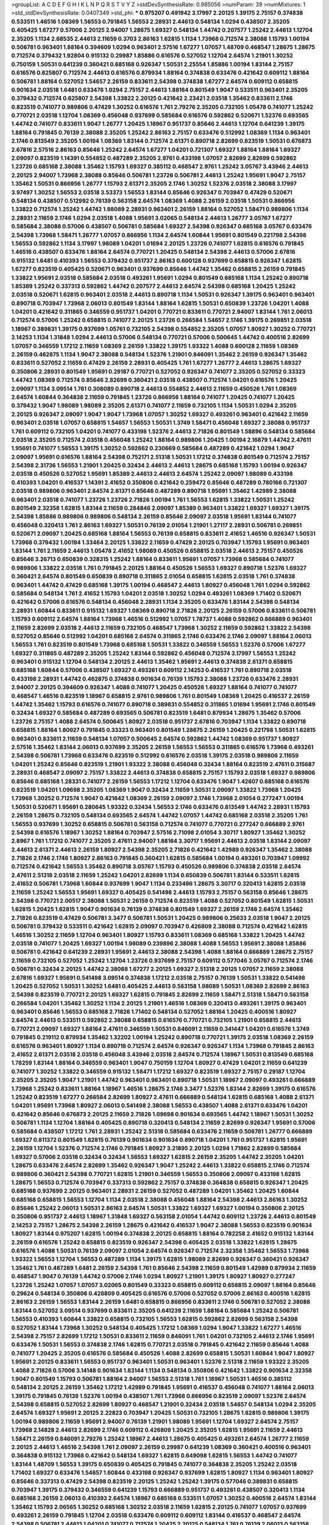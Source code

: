 >groupList:
A C D E F G H I K L
N P Q R S T V Y Z 
>stdDevSynthesisRate:
0.985056 
>numParam:
39
>numMixtures:
1
>std_stdDevSynthesisRate:
0.0407349
>std_phi:
***
0.975207 0.491942 3.17997 2.20125 1.39175 2.75157 0.374838 0.533511 1.46516 1.08369
1.56553 0.791845 1.56553 2.28931 2.44613 0.548134 1.0294 0.438507 2.35205 0.405425
1.67277 0.57006 2.20125 2.94007 1.28675 1.69327 0.548134 1.44742 0.207577 1.25242
2.44613 1.12704 2.35205 1.1134 2.68535 2.44613 2.11659 0.3703 2.86163 1.62815
1.1134 1.73968 0.712574 2.38088 1.15793 1.00194 0.506781 0.963401 1.88164 0.394609
1.0294 0.963401 2.57516 1.67277 1.07057 1.48709 0.468547 1.28675 1.28675 0.712574
0.379432 1.92804 0.915132 0.29987 1.85886 0.616576 0.527052 1.12704 2.64574 1.21901
1.30252 0.750159 1.50531 0.641239 0.360421 0.685168 0.926347 1.50531 2.25554 1.85886
1.00194 1.83144 2.75157 0.616576 0.625807 0.712574 2.44613 0.616576 0.879934 1.88164
0.374838 0.633476 0.421642 0.609112 1.88164 0.506781 1.88164 0.527052 1.54657 2.26159
0.833611 2.54398 0.374838 1.67277 2.64574 0.609112 0.658815 0.901634 2.03518 1.6481
0.633476 1.0294 2.75157 2.44613 1.88164 0.801549 1.9047 0.533511 0.963401 2.35205
0.379432 0.712574 0.625807 2.54398 1.33822 2.20125 0.421642 2.23421 2.03518 1.35462
0.833611 2.1746 0.823519 0.741077 0.989806 0.47429 1.30252 0.616576 1.761 2.79276
2.35205 0.732105 1.05478 0.741077 1.25242 0.770721 2.03518 1.12704 1.08369 0.456048
0.937699 0.585684 0.616576 0.592862 0.520671 1.52376 0.693565 1.44742 0.741077 0.833611
1.9047 1.26777 1.20425 1.18967 0.951737 0.85646 2.44613 1.12704 0.641239 1.39175
1.88164 0.791845 0.76139 2.38088 2.35205 1.25242 2.86163 2.75157 0.633476 0.512992
1.08369 1.1134 0.963401 2.1746 0.813549 2.35205 1.00194 1.08369 1.83144 0.712574
2.61371 0.890718 2.82699 0.823519 1.50531 0.676873 2.67816 2.57516 2.86163 0.85646
1.25242 2.64574 1.67277 1.04201 0.721307 1.69327 1.88164 1.88164 1.69327 2.09097
0.823519 1.14391 0.554852 0.487289 2.35205 2.9761 0.433198 1.07057 2.82699 2.82699
0.592862 1.23726 0.685168 2.38088 1.35462 1.15793 1.69327 0.385112 0.468547 2.9761
1.25242 3.05767 3.43946 2.44613 2.20125 2.94007 1.73968 2.38088 0.85646 0.506781
1.23726 0.506781 2.44613 1.25242 1.95691 1.9047 2.75157 1.35462 1.50531 0.866956
1.26777 1.15793 2.61371 2.35205 2.1746 1.30252 1.52376 2.03518 2.38088 3.17997
3.97497 1.30252 1.56553 2.03518 3.53373 1.56553 1.83144 0.85646 0.926347 0.703947
0.47429 0.520671 0.548134 0.438507 0.512992 0.76139 0.563158 2.64574 1.08369 1.4088
2.26159 2.03518 1.50531 0.866956 1.33822 0.712574 1.25242 1.44742 1.98089 2.28931
0.963401 2.26159 1.88164 0.527052 1.58471 0.989806 1.1134 2.28931 2.11659 2.1746
1.0294 2.03518 1.4088 1.95691 3.02065 0.548134 2.44613 1.26777 3.05767 1.67277
0.585684 2.38088 0.57006 0.438507 0.506781 0.585684 1.69327 2.54398 0.926347 0.685168
3.05767 0.633476 2.54398 1.73968 1.58471 1.26777 1.07057 0.866956 1.1134 2.64574
1.60844 1.95691 0.801549 0.221798 2.54398 1.56553 0.592862 1.1134 3.17997 1.98089
1.04201 1.01694 2.20125 1.23726 0.741077 1.62815 0.616576 0.791845 1.46516 0.438507
0.633476 1.88164 2.64574 0.770721 1.20425 0.548134 2.54398 2.44613 0.57006 2.67816
0.915132 1.6481 0.410393 1.56553 0.379432 0.951737 2.86163 0.600128 0.937699 0.658815
0.926347 1.62815 1.67277 0.823519 0.405425 0.520671 0.963401 0.937699 0.85646 1.44742
1.35462 0.658815 2.26159 0.791845 1.33822 1.95691 2.03518 0.585684 2.03518 0.493261
1.95691 1.0294 0.801549 0.685168 1.1134 1.25242 0.890718 1.85389 1.25242 0.337313
0.592862 1.44742 0.207577 2.44613 2.64574 2.54398 0.685168 1.20425 1.25242 2.03518
0.520671 1.62815 0.963401 2.03518 2.44613 0.890718 1.1134 1.50531 0.926347 1.39175
0.963401 0.963401 0.890718 0.703947 1.73968 2.06013 0.801549 1.83144 1.88164 1.62815
1.50531 0.650839 1.23726 1.04201 1.4088 1.04201 0.421642 0.311865 0.346559 0.951737
1.04201 0.770721 0.833611 0.770721 2.94007 1.83144 1.761 2.06013 0.712574 0.57006
1.25242 0.658815 0.741077 2.20125 1.23726 0.266584 1.54657 2.1746 1.39175 0.269851
2.03518 1.18967 0.389831 1.39175 0.937699 1.05761 0.732105 2.54398 0.554852 2.35205
1.07057 1.80927 1.30252 0.770721 2.14253 1.1134 1.31848 1.0294 2.44613 0.57006
0.548134 0.770721 0.57006 0.500645 1.44742 0.400516 2.82699 1.07057 0.346559 1.17212
2.11659 1.08369 2.26159 1.33822 1.39175 1.93322 1.4088 0.600128 2.11659 1.08369
2.26159 0.462875 1.1134 1.9047 2.38088 0.548134 1.52376 1.21901 0.846091 1.35462
2.26159 0.926347 1.35462 0.833611 0.527052 2.11659 0.47429 2.26159 2.28931 0.405425
1.761 1.67277 1.26777 2.44613 1.28675 1.69327 0.350806 2.28931 0.801549 1.95691
0.29187 0.770721 0.527052 0.926347 0.741077 2.35205 0.527052 0.33323 1.44742 1.08369
0.712574 0.85646 2.82699 0.360421 2.03518 0.438507 0.712574 1.04201 0.616576 1.20425
2.09097 1.1134 3.09514 1.761 0.308089 0.890718 2.44613 0.554852 2.44613 2.11659
0.450526 1.761 1.08369 2.64574 1.60844 0.364838 2.11659 0.791845 1.23726 0.866956
1.88164 0.741077 1.20425 0.741077 1.20425 0.379432 1.9047 1.98089 1.98089 2.35205
2.61371 0.741077 2.11659 0.732105 1.1134 1.50531 1.0294 2.35205 2.20125 0.926347
2.09097 1.9047 1.9047 1.73968 1.07057 1.30252 1.69327 0.493261 0.963401 0.421642
2.11659 0.963401 2.03518 1.07057 0.658815 1.54657 1.56553 1.50531 1.3749 1.58471
0.456048 1.69327 2.38088 0.951737 1.761 0.609112 0.732105 1.04201 0.741077 0.433198
1.52376 2.44613 2.71826 0.801549 1.58896 0.548134 0.585684 2.03518 2.35205 0.712574
2.03518 0.456048 1.25242 1.88164 0.989806 1.20425 1.00194 2.16879 1.44742 2.47611
1.95691 0.741077 1.56553 1.39175 1.30252 0.592862 0.230669 0.585684 0.487289 0.421642
1.0294 1.9047 2.09097 1.95691 0.616576 1.88164 2.54398 0.752171 2.51318 1.50531
1.17212 0.374838 0.801549 0.712574 2.75157 2.54398 2.31736 1.56553 1.21901 1.20425
0.32434 2.44613 2.44613 1.28675 0.685168 1.15793 1.00194 0.926347 2.03518 0.450526
0.527052 1.95691 1.85389 2.44613 2.44613 2.64574 1.25242 2.09097 1.98089 0.433198
0.410393 1.04201 0.416537 1.14391 2.41652 0.350806 0.421642 0.259472 0.85646 0.487289
0.780166 0.721307 2.03518 0.989806 0.963401 2.64574 2.61371 0.85646 0.487289 0.890718
1.95691 1.35462 1.42989 2.38088 0.963401 2.03518 0.741077 1.23726 1.23726 2.71826
1.00194 1.761 1.56553 1.62815 1.33822 1.50531 1.25242 0.801549 2.32358 1.62815
1.83144 2.11659 0.284846 2.09097 1.85389 0.963401 1.33822 1.69327 1.69327 1.39175
2.54398 1.85886 0.989806 0.989806 0.548134 2.26159 0.85646 2.09097 2.03518 1.95691
1.83144 0.741077 0.456048 0.320413 1.761 2.86163 1.69327 1.50531 0.76139 2.01054
1.21901 1.27117 2.28931 0.506781 0.269851 0.520671 2.09097 1.20425 0.685168 1.88164
1.56553 0.76139 0.658815 0.833611 2.41652 1.46516 0.926347 1.50531 1.73968 0.379432
1.00194 1.33464 2.20125 1.33822 2.11659 0.47429 2.20125 0.703947 1.15793 1.95691
0.963401 1.83144 1.761 2.11659 2.44613 1.05478 2.41652 1.98089 0.450526 0.658815
2.03518 2.44613 2.75157 0.450526 0.85646 3.26713 0.650839 0.328315 1.25242 1.88164
0.833611 1.95691 1.07057 1.73968 0.585684 0.741077 0.989806 1.33822 2.03518 1.761
0.791845 2.20125 1.88164 0.450526 1.56553 1.69327 0.890718 1.52376 1.69327 0.360421
2.64574 0.801549 0.650839 0.890718 0.311865 2.01054 0.658815 1.62815 2.03518 1.761
0.374838 0.963401 1.44742 0.47429 0.685168 1.39175 1.00194 0.468547 2.44613 1.80927
0.456048 1.761 1.0294 0.592862 0.585684 0.548134 1.761 2.41652 1.15793 1.04201
2.03518 1.30252 1.0294 0.493261 1.08369 1.71402 0.520671 0.421642 0.57006 0.616576
0.548134 0.456048 2.28931 1.1134 2.35205 0.633476 1.83144 2.54398 0.548134 2.28931
1.60844 0.833611 0.915132 1.69327 1.08369 0.890718 2.71826 2.20125 2.26159 0.57006
0.833611 0.506781 1.15793 0.609112 2.64574 1.88164 1.73968 1.46516 0.512992 1.07057
1.78737 1.4088 0.592862 0.666889 0.963401 2.11659 2.82699 2.03518 2.44613 2.11659
0.732105 0.468547 1.73968 1.30252 2.11659 0.592862 1.33822 2.54398 0.527052 0.85646
0.512992 1.04201 0.685168 2.64574 0.311865 2.1746 0.633476 2.1746 2.09097 1.88164
2.06013 1.56553 1.761 0.823519 0.801549 1.73968 0.685168 1.50531 1.33822 0.346559
1.56553 1.52376 0.57006 1.67277 1.69327 0.311865 0.487289 2.35205 1.25242 1.83144
0.592862 0.456048 0.712574 3.17997 1.56553 1.25242 0.963401 0.915132 1.12704 0.548134
2.20125 2.44613 1.35462 1.95691 2.44613 0.374838 2.61371 0.658815 0.685168 1.60844
0.57006 0.438507 1.69327 0.493261 0.609112 2.14253 0.416537 1.761 0.890718 2.03518
0.433198 2.28931 1.44742 0.462875 0.374838 0.901634 0.76139 1.15793 2.38088 1.23726
0.633476 2.28931 2.94007 2.20125 0.394609 0.926347 1.4088 0.741077 1.20425 0.450526
1.69327 1.88164 0.741077 0.741077 0.468547 1.46516 0.823519 1.18967 0.658815 2.9761
0.989806 1.761 0.801549 1.08369 1.20425 0.416537 2.26159 1.44742 1.35462 1.15793
0.616576 0.741077 0.890718 0.389831 0.554852 0.311865 1.01694 1.95691 2.1746 0.801549
0.32434 1.69327 0.585684 0.487289 0.693565 0.506781 0.823519 1.6481 0.879934 1.28675
1.35462 0.57006 1.23726 2.75157 1.4088 2.64574 0.500645 1.80927 2.03518 0.951737
2.67816 0.703947 1.1134 1.33822 0.890718 0.658815 1.88164 1.80927 0.791845 0.33323
0.963401 0.801549 1.28675 2.26159 1.20425 0.221798 1.50531 1.62815 0.963401 0.833611
2.11659 0.548134 1.07057 0.500645 2.64574 0.592862 1.44742 1.08369 0.951737 1.80927
2.57516 1.35462 1.83144 2.06013 0.937699 2.35205 2.26159 1.56553 1.56553 0.311865
0.616576 1.73968 0.493261 2.54398 0.506781 1.73968 0.633476 0.823519 0.512992 0.616576
2.03518 1.39175 2.03518 0.989806 2.11659 1.04201 1.25242 0.85646 0.823519 1.21901
1.93322 2.38088 0.456048 0.32434 1.88164 0.823519 2.47611 0.315687 2.28931 0.468547
2.09097 2.75157 1.33822 2.44613 0.374838 0.658815 2.75157 1.15793 2.03518 1.69327
0.989806 0.85646 0.685168 1.28331 0.741077 2.26159 1.56553 1.17212 1.12704 0.633476
1.9047 1.42607 0.685168 0.616576 0.823519 1.04201 1.09698 2.35205 1.08369 1.9047
0.32434 2.11659 1.50531 2.09097 1.33822 1.73968 1.20425 1.73968 1.30252 0.712574
1.9047 0.421642 1.08369 2.26159 2.09097 2.1746 1.73968 2.01054 0.277247 1.00194
1.50531 0.520671 1.95691 0.280645 1.93322 0.32434 1.56553 2.1746 0.633476 0.813549
1.44742 2.28931 1.15793 2.26159 1.28675 0.732105 0.548134 0.693565 2.64574 1.44742
1.07057 1.44742 0.685168 2.03518 2.35205 1.761 1.56553 0.937699 1.30252 0.658815
0.506781 0.563158 0.712574 0.741077 0.770721 0.277247 0.666889 2.9761 2.54398 0.616576
1.18967 1.30252 1.88164 0.703947 2.57516 2.71098 2.01054 3.30717 1.80927 1.35462
1.30252 2.8967 1.761 1.17212 0.741077 2.35205 2.47611 2.94007 1.88164 3.30717
1.95691 2.44613 2.03518 1.83144 2.09097 2.44613 2.61371 2.44613 2.26159 1.80927
2.54398 2.35205 2.71826 0.421642 1.42989 0.926347 1.35462 2.38088 2.71826 2.1746
2.1746 1.80927 2.86163 0.791845 0.360421 1.62815 0.585684 1.00194 0.493261 0.703947
1.09992 0.712574 0.421642 1.56553 1.35462 0.890718 3.05767 1.15793 0.450526 0.989806
0.374838 2.03518 2.64574 2.47611 2.51318 2.03518 2.11659 1.25242 1.04201 2.82699
1.1134 0.650839 0.506781 1.83144 0.533511 1.62815 2.41652 0.506781 1.73968 1.60844
0.937699 1.9047 1.1134 0.233496 1.28675 3.30717 0.320413 1.62815 2.03518 2.11659
1.25242 1.56553 1.95691 1.69327 0.405425 0.541498 2.44613 1.15793 2.75157 0.563158
0.85646 1.28675 2.54398 0.770721 2.00517 2.38088 1.50531 2.26159 0.712574 0.823519
1.4088 0.527052 0.801549 1.62815 1.50531 1.62815 1.20425 1.62815 1.9047 0.901634
0.76139 0.374838 0.801549 1.69327 2.26159 2.1746 2.64574 1.35462 2.71826 0.823519
0.47429 0.506781 3.3477 0.506781 1.50531 1.20425 0.989806 0.25633 2.03518 1.9047
2.20125 0.506781 0.379432 0.533511 0.421642 1.62815 2.09097 0.703947 0.426809 2.38088
0.712574 0.421642 1.62815 1.46516 1.30252 2.11659 1.12704 0.963401 1.80927 1.15793
0.833611 1.08369 0.685168 1.33822 1.20425 1.44742 2.03518 0.741077 1.20425 1.69327
1.00194 1.98089 0.239896 2.38088 1.4088 1.56553 1.95691 2.38088 1.85886 0.506781
0.421642 0.641239 2.28931 1.95691 2.44613 2.38088 2.54398 1.4088 1.88164 0.666889
1.28675 2.75157 2.11659 0.732105 0.527052 1.25242 1.12704 1.23726 0.937699 2.75157
0.609112 0.577046 3.05767 0.712574 2.1746 0.506781 0.32434 2.20125 1.44742 2.38088
1.67277 2.20125 1.69327 2.51318 2.20125 1.07057 2.11659 2.38088 2.67816 1.69327
1.95691 0.541498 3.09514 0.374838 1.17212 2.03518 2.75157 0.76139 1.50531 1.33822
0.541498 1.20425 0.527052 1.50531 1.30252 1.6481 0.405425 2.44613 0.563158 1.98089
1.50531 1.08369 2.82699 2.86163 2.54398 0.823519 0.770721 2.20125 1.69327 1.62815
0.791845 2.82699 2.11659 1.58471 2.51318 1.58471 0.563158 0.266584 1.04201 1.35462
1.30252 1.1134 2.20125 1.21901 1.46516 1.08369 0.320413 0.493261 1.39175 0.963401
0.963401 0.85646 1.56553 0.685168 2.71826 1.71402 0.548134 0.527052 1.88164 1.20425
0.400516 1.80927 2.64574 2.44613 0.533511 0.592862 2.38088 0.658815 0.616576 0.770721
0.732105 1.21901 0.658815 2.44613 0.770721 2.09097 1.69327 1.88164 2.47611 0.346559
1.50531 0.846091 2.11659 0.341447 1.04201 0.616576 1.3749 0.791845 0.219112 0.879934
1.35462 1.32202 1.00194 1.25242 0.890718 0.770721 1.39175 2.03518 1.08369 2.26159
0.616576 0.963401 1.80927 1.1134 0.890718 0.712574 2.64574 0.926347 0.926347 1.1134
1.73968 0.791845 2.86163 2.41652 2.61371 2.03518 2.03518 0.456048 3.43946 2.03518
2.64574 0.712574 1.18967 1.50531 0.813549 0.685168 1.78259 1.83144 1.88164 0.346559
0.963401 1.9047 0.750159 1.12704 1.80927 0.47429 1.04201 2.11659 0.641239 0.741077
1.30252 1.33822 0.346559 0.915132 1.58471 1.17212 1.69327 0.823519 1.69327 2.75157
0.29187 1.12704 2.35205 2.35205 1.9047 1.21901 1.44742 0.963401 0.963401 0.890718
1.50531 1.18967 2.09097 0.493261 0.666889 1.73968 1.25242 0.833611 1.88164 1.18967
1.46516 1.28675 2.1746 3.3477 1.52376 1.83144 2.82699 1.39175 0.616576 1.25242
0.823519 1.67277 0.266584 2.82699 1.80927 2.47611 0.666889 0.548134 1.62815 0.685168
1.4088 2.61371 1.04201 1.95691 1.73968 1.80927 2.06013 0.541498 2.38088 1.56553
0.438507 1.4088 2.61371 0.633476 1.04201 0.421642 0.85646 0.676873 2.20125 2.11659
2.71826 1.09698 0.901634 0.693565 1.44742 1.18967 1.50531 1.30252 0.506781 1.1134
1.12704 1.88164 0.405425 0.890718 0.320413 0.548134 2.11659 2.82699 0.926347 1.95691
0.57006 0.585684 0.438507 1.17212 1.761 2.28931 1.25242 2.51318 0.585684 0.633476
2.11659 0.506781 1.26777 0.666889 1.69327 0.811372 0.801549 1.62815 0.76139 0.901634
0.901634 0.890718 1.04201 1.761 0.951737 1.62815 1.95691 2.26159 1.12704 1.52376
0.712574 2.1746 0.791845 1.80927 3.21895 2.20125 1.0294 1.71862 2.82699 0.585684
1.69327 0.57006 2.03518 0.32434 0.32434 1.56553 1.69327 1.62815 2.26159 2.35205
1.44742 2.35205 1.04201 1.28675 0.633476 2.64574 2.82699 1.35462 0.926347 1.9047
1.25242 2.44613 1.33822 0.658815 2.1746 0.712574 0.989806 0.360421 2.54398 0.770721
1.62815 1.21901 0.346559 1.56553 0.350806 2.09097 0.433198 1.62815 1.28675 1.56553
0.712574 0.703947 0.337313 0.592862 2.75157 0.374838 0.364838 0.658815 0.926347 1.20425
0.685168 0.937699 2.20125 0.963401 2.28931 2.26159 0.527052 0.487289 1.04201 1.35462
1.20425 1.60844 0.685168 0.658815 1.56553 1.12704 1.1134 2.03518 2.38088 0.456048
1.88164 2.54398 2.44613 2.86163 1.30252 0.85646 1.25242 2.06013 1.50531 2.86163
2.64574 1.50531 1.33822 1.69327 1.69327 1.00194 0.350806 2.20125 0.350806 0.951737
2.44613 1.18967 1.31848 1.69327 0.563158 2.01054 1.44742 0.609112 1.23726 2.44613
0.801549 2.14253 2.75157 1.28675 2.54398 2.26159 1.28675 0.421642 0.416537 1.9047
2.38088 1.56553 0.823519 0.901634 1.80927 1.83144 0.975207 1.62815 1.00194 0.374838
2.20125 0.658815 1.88164 0.782258 2.41652 0.915132 1.83144 2.26159 0.616576 1.25242
0.658815 0.823519 0.926347 2.54398 0.405425 2.03518 1.33822 1.62815 1.28675 0.616576
1.4088 1.50531 0.76139 2.09097 2.01054 2.64574 0.926347 0.712574 2.32358 1.35462
1.56553 1.73968 1.93322 1.56553 1.12704 1.56553 0.487289 1.1134 1.39175 1.62815
1.98089 2.82699 0.926347 0.360421 0.926347 1.35462 1.761 0.487289 1.6481 2.26159
2.54398 1.761 0.85646 2.54398 2.11659 0.801549 1.42989 0.879934 2.11659 0.468547
1.9047 0.76139 1.44742 0.57006 2.1746 1.0294 1.80927 1.21901 1.39175 1.80927
1.80927 0.277247 1.23726 1.25242 1.07057 1.07057 3.02065 0.801549 0.33323 0.658815
0.609112 0.658815 2.09097 1.88164 0.85646 0.29624 0.548134 0.350806 0.426809 0.405425
0.616576 0.57006 0.527052 0.57006 2.86163 0.400516 1.62815 2.86163 2.26159 1.56553
1.83144 2.26159 1.6481 0.658815 0.866956 0.833611 2.1746 0.506781 0.527052 2.38088
1.83144 0.527052 3.09514 0.937699 0.833611 2.35205 0.641239 2.11659 1.88164 0.585684
1.25242 0.506781 1.56553 0.410393 1.60844 1.33822 0.658815 0.732105 1.56553 1.62815
0.592862 2.82699 0.563158 2.54398 0.527052 1.83144 1.73968 1.30252 0.548134 0.405425
1.17212 1.08369 1.0294 1.9047 1.33822 1.67277 1.46516 2.54398 2.75157 2.82699
1.17212 1.50531 0.833611 2.11659 0.846091 1.761 1.04201 0.732105 2.44613 2.1746
1.95691 0.633476 1.50531 1.56553 0.374838 2.1746 1.62815 0.770721 2.03518 0.791845
0.421642 2.11659 0.85646 1.4088 0.741077 1.20425 2.35205 0.616576 0.585684 0.450526
1.4088 2.82699 0.658815 1.50531 1.60844 1.9047 1.80927 1.95691 2.20125 0.833611
1.56553 0.951737 0.963401 1.50531 0.963401 1.52376 2.51318 2.11659 1.93322 2.35205
1.4088 2.71826 0.57006 3.14148 0.901634 1.83144 1.1134 0.548134 0.350806 0.421642
1.33822 0.901634 2.32358 1.9047 0.801549 1.15793 0.506781 1.88164 2.94007 1.56553
2.51318 1.761 1.18967 1.50531 1.46516 0.385112 0.548134 2.20125 2.26159 1.35462
1.17212 1.42989 0.791845 1.95691 0.416537 0.456048 0.741077 1.88164 2.06013 1.39175
0.791845 0.76139 1.52376 1.00194 0.438507 1.761 1.73968 0.866956 0.823519 2.09097
1.52376 2.64574 2.54398 0.658815 0.527052 2.82699 1.80927 0.468547 1.21901 0.32434
2.03518 1.54657 0.548134 1.0294 2.35205 2.64574 1.69327 1.95691 2.20125 2.22823
0.703947 1.20425 1.50531 0.732105 1.28675 1.62815 0.989806 1.39175 1.00194 0.989806
2.11659 1.95691 2.94007 0.76139 1.21901 1.98089 1.95691 1.12704 1.69327 2.64574
2.75157 1.73968 2.14828 2.44613 2.82699 2.1746 0.609112 0.426809 1.20425 2.35205
1.62815 1.95691 2.11659 2.44613 1.58471 2.26159 0.846091 2.79276 1.25242 1.18967
2.44613 1.28675 0.405425 0.493261 2.64574 1.26777 2.11659 2.20125 2.44613 1.46516
2.54398 1.761 2.09097 2.26159 0.29987 0.641239 1.08369 0.360421 0.400516 0.963401
0.364838 0.915132 1.73968 0.421642 0.548134 1.69327 1.62815 0.649098 1.62815 1.56553
1.44742 0.741077 1.83144 1.48709 1.56553 1.39175 0.650839 0.405425 0.791845 0.741077
0.364838 2.35205 1.25242 2.03518 1.71402 1.69327 0.633476 1.54657 1.60844 0.433198
0.926347 0.937699 1.62815 1.80927 1.1134 0.963401 1.80927 0.85646 0.337313 0.47429
2.54398 0.823519 2.20125 1.25242 1.25242 1.39175 0.577046 0.389831 0.658815 0.703947
1.39175 0.379432 0.346559 0.641239 1.15793 0.666889 0.951737 0.493261 0.438507 0.320413
1.1134 0.685168 2.26159 2.06013 0.410393 2.64574 1.18967 0.685168 0.533511 1.07057
1.30252 0.400516 2.64574 1.83144 1.35462 1.15793 2.06565 1.30252 0.685168 1.30252
2.03518 2.11659 1.62815 2.20125 0.741077 1.07057 0.937699 0.493261 2.26159 0.791845
1.12704 2.03518 0.633476 0.609112 0.609112 1.83144 0.416537 0.468547 2.64574 2.54398
0.506781 2.44613 1.04201 0.741077 0.712574 1.20425 2.20125 0.548134 1.761 0.76139
2.06013 0.563158 2.03518 0.989806 1.39175 1.15793 2.44613 2.41652 1.50531 0.890718
1.25242 2.75157 1.44742 2.71826 0.813549 0.833611 0.666889 1.73968 0.676873 1.4088
1.71402 1.30252 0.770721 2.86163 1.98089 1.0294 0.989806 1.67277 2.44613 0.658815
2.20125 0.926347 1.00194 1.88164 1.761 2.11659 2.54398 0.770721 2.1746 1.46516
2.44613 3.17997 1.83144 0.801549 1.80927 1.25242 0.658815 2.01054 1.30252 1.69327
1.73968 1.50531 1.88164 1.1134 0.650839 2.54398 2.06013 2.44613 3.05767 1.30252
2.54398 0.633476 1.80927 0.246472 0.194269 1.69327 1.0294 0.963401 2.35205 1.07057
1.73968 0.548134 0.609112 0.846091 0.506781 1.80927 1.30252 1.9047 2.01054 2.20125
1.98089 1.98089 1.39175 0.975207 1.50531 1.00194 0.520671 1.1134 1.30252 0.951737
0.989806 2.54398 1.78259 0.374838 2.71826 0.450526 0.926347 1.00194 0.658815 0.703947
1.80927 2.20125 1.56553 0.750159 2.51318 2.86163 2.06013 1.30252 1.88164 0.48139
1.50531 1.80927 3.09514 0.890718 0.685168 2.38088 2.54398 1.60844 0.438507 2.51318
0.548134 0.658815 0.394609 0.770721 0.963401 3.05767 1.62815 2.57516 2.44613 1.00194
0.374838 1.58471 2.41652 1.44742 2.14253 0.57006 0.633476 1.62815 0.512992 1.88164
0.890718 0.601737 2.64574 0.450526 1.17212 1.15793 0.520671 1.00194 2.20125 0.676873
1.50531 0.541498 2.35205 0.676873 2.20125 0.780166 2.35205 2.03518 2.11659 1.80927
1.95691 1.20425 1.4088 0.823519 1.95691 1.46516 1.15793 0.416537 0.658815 2.28931
0.389831 2.20125 0.585684 1.93322 0.506781 1.46516 0.280645 2.26159 1.25242 1.62815
0.311865 2.14253 1.08369 1.25242 0.577046 2.28931 2.47611 0.394609 0.915132 0.633476
0.421642 0.450526 1.60844 0.337313 0.493261 0.25633 0.791845 0.633476 0.721307 0.901634
0.592862 0.741077 2.35205 2.54398 0.833611 0.901634 0.438507 0.890718 0.512992 1.35462
1.07057 0.712574 2.44613 1.761 2.54398 0.741077 1.62815 1.15793 0.823519 2.35205
0.926347 1.1134 0.421642 2.38088 2.20125 0.926347 1.69327 0.394609 1.39175 1.17212
1.80927 1.0294 0.915132 0.421642 0.866956 1.21901 1.93322 1.46516 0.601737 0.57006
1.98089 2.20125 0.624133 0.685168 1.761 1.9047 1.25242 2.11659 2.94007 0.801549
0.47429 1.15793 0.633476 1.93322 0.712574 0.421642 1.30252 0.633476 1.88164 1.56553
0.527052 0.506781 2.26159 1.04201 2.44613 1.33822 2.03518 0.770721 0.350806 1.30252
0.512992 3.43946 1.88164 0.76139 1.56553 2.26159 0.963401 0.963401 0.801549 0.741077
1.9047 1.44742 0.609112 1.62815 0.963401 0.633476 0.770721 0.685168 1.46516 1.00194
0.379432 2.9761 0.76139 0.433198 0.890718 2.20125 0.963401 0.385112 0.770721 1.15793
1.04201 1.95691 0.389831 0.791845 1.33822 1.83144 0.468547 1.30252 1.88164 0.926347
0.915132 1.00194 0.658815 1.50531 1.50531 0.926347 0.548134 0.770721 2.35205 2.75157
1.95691 0.527052 2.11659 2.51318 1.9047 1.04201 1.48709 1.50531 0.741077 1.9047
1.761 0.989806 1.25242 1.1134 1.50531 2.54398 1.15793 1.28675 0.926347 1.07057
2.11659 1.98089 1.56553 1.4088 1.93322 0.346559 2.44613 1.62815 1.30252 2.1746
0.926347 0.963401 0.791845 1.33822 0.585684 0.57006 1.4088 1.80927 0.85646 1.95691
1.62815 0.791845 1.80927 2.20125 2.44613 1.73968 2.03518 1.67277 0.337313 1.25242
1.1134 1.20425 0.311865 0.890718 0.527052 1.88164 0.32434 1.69327 0.506781 2.54398
3.05767 2.44613 0.823519 0.577046 1.30252 1.93322 2.03518 1.67277 2.20125 0.609112
0.712574 2.03518 0.493261 1.9047 2.09097 0.866956 0.25633 1.08369 1.50531 0.866956
2.1746 0.791845 0.259472 0.493261 1.67277 1.73968 0.633476 1.25242 0.456048 0.770721
0.616576 0.712574 0.350806 2.03518 1.67277 2.54398 0.890718 0.548134 0.951737 1.60844
0.963401 1.4088 2.28931 1.88164 0.29987 2.44613 1.56553 0.456048 1.95691 0.311865
0.400516 1.50531 2.11659 1.07057 1.04201 0.600128 0.230669 2.64574 0.249492 1.33822
0.658815 0.703947 0.759353 0.280645 2.64574 1.95691 0.389831 1.30252 0.468547 0.337313
0.989806 0.400516 0.341447 1.6481 0.609112 1.04201 0.585684 1.9047 1.98089 2.1746
2.06565 0.374838 1.50531 1.95691 0.770721 0.29987 1.4088 1.9047 1.50531 0.866956
2.38088 0.554852 1.83144 0.541498 0.833611 0.548134 2.71826 1.80927 1.52376 2.61371
0.823519 0.438507 0.712574 1.35462 1.21901 2.44613 2.03518 1.04201 0.712574 1.73968
0.585684 0.703947 2.09097 2.09097 0.741077 0.506781 2.11659 0.284084 0.866956 1.52376
0.487289 3.02065 0.712574 0.506781 2.26159 2.51318 1.80927 1.07057 0.433198 0.633476
1.761 0.468547 2.26159 1.35462 1.42989 1.761 2.20125 2.54398 2.44613 0.337313
1.80927 2.75157 0.823519 0.57006 1.9047 1.04201 1.761 0.548134 1.35462 0.685168
2.1746 2.03518 0.239896 1.26777 1.50531 0.416537 1.4088 0.989806 1.35462 0.770721
2.44613 0.770721 2.20125 1.44742 2.64574 0.456048 0.780166 1.56553 0.666889 1.56553
0.487289 0.926347 0.520671 0.32434 2.54398 0.487289 0.703947 2.38088 1.44742 0.379432
0.989806 1.17212 0.76139 0.592862 1.95691 0.456048 0.963401 0.823519 0.712574 2.26159
2.82699 0.676873 2.86163 1.9047 2.82699 1.46516 0.791845 0.47429 0.926347 0.801549
1.0294 1.95691 1.00194 2.64574 0.29187 2.44613 2.75157 0.712574 2.51318 2.51318
3.26713 0.823519 0.29187 0.609112 2.35205 1.73968 1.69327 2.32358 1.08369 1.69327
1.50531 2.09097 0.433198 0.732105 2.14253 0.450526 2.44613 0.85646 2.11659 0.32434
3.14148 1.30252 1.95691 1.00194 0.76139 0.685168 2.20125 0.752171 1.33822 0.732105
1.00194 2.11659 1.44742 2.03518 2.09097 2.26159 2.35205 0.389831 0.85646 0.405425
0.890718 0.649098 2.54398 1.21901 2.54398 1.73968 0.57006 2.28931 1.83144 1.73968
0.937699 0.468547 0.394609 1.73968 0.527052 2.54398 0.801549 0.879934 0.951737 0.712574
0.54005 0.456048 1.60844 3.3477 2.82699 2.32358 2.75157 2.47611 1.0294 2.64574
1.95691 0.633476 2.32358 1.95691 1.95691 2.61371 1.80927 0.468547 1.95691 2.44613
1.12704 1.67277 0.633476 1.08369 1.07057 0.527052 0.585684 1.67277 0.866956 1.761
1.67277 0.666889 1.12704 1.25242 1.4088 1.33822 1.12704 0.76139 0.32434 1.69327
2.86163 1.20425 1.62815 0.506781 2.26159 1.17212 1.46516 2.20125 0.85646 1.07057
1.83144 0.468547 0.685168 0.32434 1.44742 1.21901 0.585684 0.866956 0.791845 0.506781
2.38088 0.346559 1.80927 0.732105 1.9047 0.616576 2.38088 2.31736 0.741077 1.44742
0.712574 2.09097 0.641239 0.389831 1.0294 1.62815 1.23726 0.801549 2.44613 0.616576
0.732105 1.00194 1.4088 2.44613 1.44742 2.1746 0.833611 2.35205 2.26159 2.31736
3.05767 1.4088 1.85886 1.83144 2.64574 2.54398 0.563158 1.08369 0.585684 1.30252
1.20425 0.609112 2.11659 1.17212 1.28675 0.47429 1.05761 2.44613 1.83144 2.20125
0.421642 0.963401 0.732105 0.770721 1.07057 0.450526 2.71826 2.03518 2.26159 2.38088
0.650839 0.732105 1.07057 2.35205 2.28931 2.1746 1.83144 0.732105 1.56553 1.44742
0.951737 1.46516 1.95691 1.07057 0.732105 1.44742 2.03518 0.520671 2.35205 1.26777
1.67277 0.360421 1.42989 1.42989 1.21901 0.57006 1.1134 0.85646 2.20125 1.39175
2.03518 0.355105 2.1746 0.3703 2.20125 1.56553 0.337313 2.54398 0.890718 1.9047
1.50531 1.80927 1.60844 2.03518 0.389831 1.44742 0.493261 2.26159 1.67277 0.890718
1.50531 2.20125 0.389831 0.315687 0.468547 2.22823 1.30252 0.685168 2.35205 1.761
0.346559 0.846091 0.487289 1.00194 1.1134 0.915132 1.25242 1.44742 0.915132 1.88164
0.85646 0.609112 1.50531 1.33822 0.47429 0.456048 1.07057 0.356058 1.25242 0.833611
0.315687 0.577046 0.890718 0.685168 1.12704 1.28675 0.242836 1.67277 0.823519 0.57006
0.926347 1.85886 2.09097 2.35205 1.73503 2.03518 1.08369 1.9047 1.9047 1.73968
1.80927 2.28931 0.658815 1.20425 1.95691 2.38088 1.20425 0.421642 1.761 1.25242
0.57006 1.60844 2.03518 2.35205 1.9047 0.337313 0.732105 2.35205 2.28931 0.890718
1.69327 1.07057 0.400516 1.46516 2.03518 2.61371 0.592862 0.389831 2.20125 1.15793
1.25242 1.95691 1.62815 0.389831 0.527052 0.32434 3.43946 0.833611 0.493261 1.17212
0.926347 1.52376 1.04201 0.866956 0.3703 2.51318 1.30252 1.69327 0.421642 1.08369
1.69327 2.9761 1.50531 1.0294 0.288337 0.315687 0.85646 1.35462 1.4088 1.20425
0.438507 1.83144 0.374838 2.82699 1.93322 1.44742 0.266584 0.269851 1.12704 1.60844
1.1134 1.01694 0.456048 0.890718 1.83144 1.761 1.67277 2.9761 2.9761 0.533511
0.416537 0.833611 1.56553 1.15793 0.926347 2.35205 0.205064 0.866956 2.44613 1.1134
0.85646 1.04201 1.69327 0.712574 1.30252 0.57006 2.94007 0.770721 0.76139 0.601737
1.73968 0.609112 0.303545 1.88164 1.69327 2.20125 0.801549 2.82699 0.658815 2.11659
2.26159 2.35205 1.67277 1.08369 0.269851 2.41652 2.26159 1.761 2.86163 0.658815
0.770721 0.468547 0.712574 2.94007 2.38088 3.05767 0.823519 0.85646 1.73968 0.421642
0.770721 2.26159 0.658815 1.23726 2.20125 0.360421 0.926347 0.791845 2.54398 0.410393
0.527052 0.712574 1.88164 2.1746 1.56553 1.08369 0.85646 0.585684 0.732105 1.00194
0.866956 0.823519 1.80927 2.44613 0.685168 0.770721 2.71826 0.450526 1.52376 2.06013
0.846091 1.39175 2.64574 2.11659 2.20125 1.23726 0.389831 1.08369 0.269851 2.11659
0.527052 2.86163 0.658815 0.47429 0.732105 2.11659 1.80927 0.468547 1.52376 0.901634
2.47611 2.23421 0.25633 0.890718 2.01054 0.76139 1.25242 2.35205 1.83144 1.30252
2.94007 0.791845 0.823519 0.676873 2.9761 0.421642 1.54657 0.650839 0.76139 0.890718
0.541498 0.937699 0.890718 1.98089 0.609112 2.75157 2.11659 1.44742 1.05478 0.548134
0.963401 1.69327 2.38088 0.438507 0.450526 2.11659 0.658815 2.75157 1.56553 0.866956
3.39782 0.801549 1.95691 1.56553 1.15793 2.11659 0.433198 0.791845 1.30252 2.01054
0.468547 2.47611 1.67277 0.616576 0.866956 2.1746 2.26159 0.85646 2.28931 1.95691
0.456048 0.685168 0.548134 1.30252 0.563158 0.592862 1.1134 0.527052 0.685168 2.44613
0.951737 0.426809 2.20125 2.26159 0.641239 0.563158 1.35462 0.450526 2.26159 0.337313
0.527052 0.770721 3.30717 0.801549 1.54657 0.989806 0.337313 0.32434 0.29187 2.09097
0.609112 0.394609 1.14391 0.563158 1.20425 1.4088 0.468547 1.12704 0.527052 1.4088
2.35205 1.46516 0.641239 0.901634 2.26159 0.487289 2.26159 0.85646 0.499306 0.975207
0.712574 1.80927 0.926347 0.350806 0.374838 0.963401 1.0294 0.801549 0.609112 0.963401
0.405425 0.658815 0.493261 2.54398 1.12704 1.25242 0.592862 1.20425 1.93322 0.609112
2.20125 0.468547 0.563158 2.64574 0.32434 1.60844 2.54398 2.20125 2.44613 0.658815
0.57006 0.823519 0.866956 0.721307 0.703947 0.732105 0.741077 1.35462 0.85646 0.280645
1.0294 2.44613 0.963401 1.44742 2.82699 0.47429 0.616576 0.823519 1.56553 1.56553
2.03518 0.308089 1.26777 0.506781 1.42607 0.658815 1.25242 1.95691 2.1746 0.76139
0.337313 2.35205 0.500645 1.56553 1.73968 0.487289 2.20125 0.426809 0.625807 2.03518
0.438507 0.712574 1.71402 0.712574 1.83144 2.03518 1.69327 1.28675 1.4088 2.38088
0.833611 1.62815 0.374838 0.541498 0.506781 0.374838 2.35205 0.468547 0.548134 2.44613
2.06013 0.833611 1.50531 1.83144 3.05767 2.06013 2.09097 0.650839 0.47429 1.62815
0.57006 0.658815 1.37122 0.76139 2.03518 0.833611 0.712574 1.80927 1.50531 1.12704
1.95691 1.15793 1.07057 0.215881 0.426809 2.20125 1.85886 0.405425 0.421642 0.823519
1.58471 1.44742 0.527052 0.527052 1.83144 2.03518 0.303545 0.47429 1.98089 1.39175
2.20125 1.07057 1.62815 0.833611 1.761 0.703947 0.951737 1.20425 0.963401 1.25242
1.83144 2.71826 1.58471 0.926347 0.866956 2.44613 0.76139 1.1134 0.633476 0.85646
0.791845 1.80927 0.554852 1.07057 1.17212 1.52376 1.80927 1.67277 2.20125 0.685168
0.29987 1.69327 0.76139 1.95691 0.609112 1.95691 2.78529 1.25242 0.732105 0.85646
1.56553 0.823519 0.438507 0.512992 3.05767 0.658815 1.44742 0.527052 2.64574 2.54398
1.15793 1.95691 1.50531 2.11659 0.833611 1.30252 1.30252 2.35205 2.26159 0.937699
2.38088 1.80927 0.650839 0.823519 0.520671 1.33822 2.1746 2.54398 1.95691 1.4088
2.28931 0.85646 2.28931 0.791845 2.1746 1.50531 1.46516 2.44613 0.259472 0.989806
1.30252 0.416537 0.76139 0.951737 2.75157 0.823519 0.426809 0.493261 0.676873 0.833611
0.843827 0.791845 1.25242 0.421642 0.741077 1.20425 0.658815 0.76139 0.633476 1.15793
1.15793 0.389831 1.44742 2.28931 1.50531 2.1746 3.17997 0.741077 1.56553 2.1746
2.71826 1.08369 2.26159 1.9047 0.563158 2.20125 2.03518 0.989806 0.625807 0.658815
2.44613 1.44742 1.93322 1.9047 1.00194 1.25242 2.20125 1.56553 0.29987 0.57006
1.52376 0.311865 0.732105 0.658815 1.62815 2.54398 1.00194 0.311865 0.926347 1.39175
1.95691 1.07057 0.47429 1.07057 2.32358 0.879934 1.33822 0.405425 0.29987 0.493261
0.770721 1.50531 1.71402 0.791845 0.791845 1.52376 0.438507 0.658815 2.44613 2.35205
0.823519 1.05761 0.712574 2.11659 2.09097 0.57006 0.601737 1.56553 0.963401 0.951737
1.95691 0.712574 0.926347 0.685168 0.833611 0.456048 1.93322 1.69327 0.770721 0.433198
0.328315 1.67277 1.21901 2.28931 1.0294 0.416537 0.512992 1.73968 1.88164 1.12704
1.04201 0.989806 2.54398 0.520671 0.450526 1.761 1.39175 2.38088 1.23726 1.23726
2.44613 1.56553 0.712574 1.88164 0.813549 0.438507 1.80927 0.242836 1.4088 2.94007
2.64574 0.823519 0.823519 2.09097 0.676873 2.71826 2.22823 2.61371 0.879934 1.25242
1.28675 2.44613 1.20425 2.38088 1.95691 0.468547 0.641239 0.506781 0.609112 2.44613
0.541498 2.71826 1.58471 0.374838 0.76139 2.11659 0.823519 2.94007 2.28931 0.989806
0.384082 2.44613 1.9047 1.98089 1.80927 1.00194 1.83144 1.73968 1.28675 2.38088
0.791845 1.20425 1.44742 0.650839 0.890718 2.51318 0.592862 0.29987 0.389831 1.04201
1.44742 2.28931 1.50531 0.527052 0.989806 0.866956 0.833611 1.95691 0.951737 1.83144
0.741077 2.75157 0.989806 0.541498 2.1746 0.47429 0.421642 2.82699 1.04201 0.389831
0.487289 0.47429 2.20125 1.88164 0.416537 0.421642 1.62815 0.801549 2.44613 2.23421
2.06013 0.512992 1.62815 1.00194 0.246472 2.44613 0.456048 1.46516 1.14085 0.658815
0.346559 0.741077 0.741077 1.69327 1.0294 2.54398 2.06013 0.741077 0.866956 0.527052
0.350806 0.823519 1.15793 2.41652 0.85646 2.11659 0.823519 0.311865 2.9761 0.493261
0.770721 2.20125 1.56553 1.73968 2.1746 2.64574 0.989806 0.937699 0.337313 0.641239
0.685168 1.761 2.75157 0.506781 0.487289 0.823519 2.35205 1.95691 1.33822 2.11659
0.666889 0.438507 0.963401 2.11659 1.46516 1.4088 0.791845 0.989806 1.18967 1.21901
0.548134 0.658815 1.30252 2.03518 0.337313 0.57006 0.685168 0.364838 0.350806 2.75157
0.585684 2.75157 1.46516 2.64574 0.801549 1.761 2.86163 0.456048 2.1746 2.35205
1.95691 1.56553 1.73968 0.364838 1.00194 0.890718 1.71402 2.11659 3.43946 0.533511
0.548134 0.242836 0.33323 0.527052 0.741077 2.20125 2.20125 1.31848 2.03518 0.249492
2.86163 0.770721 1.14391 2.44613 1.30252 2.11659 0.493261 1.56553 0.926347 0.811372
1.95691 2.1746 0.438507 0.866956 1.30252 0.926347 0.915132 1.69327 0.328315 1.23726
2.41652 0.462875 0.468547 1.44742 1.15793 1.0294 1.95691 1.88164 0.277247 0.405425
2.35205 0.585684 1.50531 0.456048 1.83144 0.76139 0.890718 0.592862 0.791845 0.823519
0.890718 1.4088 2.09097 0.801549 1.69327 0.770721 2.75157 0.456048 1.98089 0.890718
2.11659 2.35205 2.54398 1.83144 2.32358 1.67277 2.35205 0.625807 0.57006 1.4088
0.337313 0.915132 1.67277 2.54398 1.98089 0.541498 0.712574 2.35205 1.04201 1.1134
1.9047 1.44742 1.30252 1.9047 0.548134 2.35205 2.51318 2.38088 1.30252 1.95691
1.30252 0.554852 1.98089 0.346559 0.57006 2.11659 1.25242 0.320413 1.39175 0.823519
0.801549 0.506781 0.259472 1.30252 0.963401 1.46516 0.658815 2.78529 1.1134 0.866956
0.658815 0.346559 2.64574 3.05767 2.20125 0.616576 0.421642 0.303545 0.915132 0.609112
0.926347 1.50531 0.433198 0.364838 1.01422 2.09097 2.1746 1.4088 2.03518 1.58471
1.1134 0.833611 1.44742 1.25242 0.926347 0.741077 2.11659 2.1746 0.989806 0.641239
2.06013 3.02065 1.80927 0.379432 2.35205 0.374838 2.35205 1.56553 0.801549 0.685168
1.25242 1.761 2.11659 1.39175 0.487289 1.95691 1.58471 0.57006 2.20125 0.823519
1.39175 2.61371 2.54398 0.712574 0.658815 1.04201 0.890718 0.433198 0.901634 0.926347
1.20425 1.07057 0.259472 0.609112 1.00194 2.26159 0.520671 0.926347 0.846091 1.69327
2.03518 2.64574 0.57006 1.56553 0.57006 0.890718 0.29187 0.963401 0.977823 0.650839
0.337313 0.951737 2.47611 0.303545 2.03518 0.57006 1.80927 0.963401 1.1134 1.80927
0.337313 1.95691 2.35205 2.38088 1.69327 1.33822 0.741077 1.52376 1.20425 2.1746
0.732105 0.47429 0.85646 1.39175 2.20125 1.78737 0.770721 1.0294 1.07057 2.35205
1.12704 0.823519 1.04201 0.879934 1.0294 2.75157 2.26159 2.03518 1.44742 1.13007
1.761 1.25242 2.09097 0.685168 1.0294 0.527052 1.33822 2.44613 1.35462 1.69327
2.03518 2.64574 3.05767 2.71826 1.50531 1.12704 2.26159 1.25242 0.866956 2.54398
0.823519 2.03518 2.54398 2.71826 2.01054 1.30252 1.05761 0.85646 1.67277 0.712574
0.937699 1.23726 1.09992 2.54398 1.25242 2.64574 1.62815 1.28675 2.38088 1.67277
0.741077 1.20425 0.658815 1.00194 2.1746 0.833611 0.801549 2.31736 0.29987 0.823519
2.20125 1.08369 1.69327 2.75157 1.15793 1.20425 1.28675 2.67816 0.320413 1.39175
2.35205 0.693565 0.685168 0.405425 1.4088 2.11659 1.39175 0.379432 2.44613 0.609112
2.82699 0.685168 0.937699 2.20125 1.35462 2.86163 1.04201 1.12704 1.62815 1.17212
0.676873 1.33822 0.703947 0.641239 1.50531 1.1134 1.1134 1.83144 2.54398 0.548134
1.69327 2.54398 0.527052 2.26159 1.39175 1.58471 1.04201 1.25242 1.93322 0.741077
1.62815 1.04201 1.20425 2.03518 0.641239 0.732105 0.963401 0.456048 0.350806 2.54398
0.770721 1.07057 0.25633 0.791845 0.512992 1.18967 0.389831 2.09097 0.438507 0.410393
0.951737 0.963401 2.61371 1.04201 0.389831 1.95691 0.879934 1.39175 0.563158 1.4088
0.379432 1.07057 1.95691 0.421642 1.88164 1.35462 0.890718 1.69327 0.394609 0.666889
0.554852 1.20425 0.57006 1.28675 1.4088 1.30252 2.28931 0.311865 0.926347 0.438507
1.9047 1.56553 1.15793 1.04201 1.18967 0.833611 2.35205 0.741077 1.69327 0.813549
0.833611 0.890718 0.801549 0.533511 1.761 1.0294 0.468547 1.17212 2.9761 2.71826
2.03518 1.0294 1.85886 1.56553 1.07057 1.20425 0.866956 1.15793 0.823519 0.791845
0.791845 1.95691 1.15793 0.703947 2.03518 1.73968 3.05767 2.75157 0.585684 1.56553
0.926347 1.761 0.989806 0.633476 0.616576 2.47611 1.95691 0.732105 1.01694 2.54398
1.25242 0.389831 1.00194 0.989806 1.07057 1.14391 1.44742 1.80927 0.389831 0.712574
0.47429 3.30717 0.693565 1.50531 1.15793 2.47611 0.85646 1.95691 2.20125 1.62815
0.741077 2.35205 1.73968 1.12704 2.38088 0.85646 2.28931 1.07057 0.963401 0.712574
0.915132 0.311865 2.35205 0.926347 1.50531 0.666889 1.20425 0.527052 1.18967 1.30252
1.54657 2.44613 2.35205 1.25242 0.520671 1.52376 0.541498 1.98089 0.57006 0.846091
0.548134 1.761 1.56553 0.47429 1.69327 2.51318 2.03518 1.95691 0.658815 1.56553
0.963401 0.741077 2.51318 0.693565 0.823519 0.520671 1.00194 0.633476 1.07057 2.20125
0.389831 2.51318 0.563158 0.249492 0.658815 0.685168 1.71402 1.37122 2.28931 1.761
1.4088 0.548134 0.658815 0.890718 1.18967 0.385112 1.9047 1.1134 0.890718 2.03518
0.823519 1.33822 0.721307 1.1134 0.833611 2.28931 1.00194 0.890718 1.25242 2.75157
2.20125 2.26159 0.801549 1.54657 2.71826 0.926347 2.1746 2.06013 2.44613 1.12704
2.44613 2.35205 2.57516 1.98089 1.95691 3.05767 0.554852 2.03518 1.44742 0.633476
0.915132 2.54398 0.186797 1.20425 2.47611 1.39175 0.693565 0.337313 0.249492 2.71826
0.548134 2.61371 1.44742 0.937699 0.989806 0.548134 0.770721 1.93322 1.20425 2.82699
0.548134 2.35205 1.25242 0.712574 2.11659 0.609112 0.520671 0.791845 1.60844 1.62815
0.548134 2.44613 1.69327 0.456048 0.320413 0.823519 1.88164 0.592862 0.456048 0.712574
1.56553 0.833611 1.69327 2.44613 0.791845 1.46516 2.03518 1.44742 2.1746 1.4088
2.09097 0.641239 0.85646 1.33822 2.75157 0.890718 0.592862 1.54657 1.62815 1.15793
1.30252 1.44742 1.80927 2.54398 0.592862 0.951737 1.08369 1.80927 2.1746 2.64574
2.03518 2.71826 2.35205 1.93322 1.20425 2.35205 1.25242 1.12704 1.00194 0.915132
1.56553 0.191917 0.741077 2.51318 1.44742 0.732105 0.685168 2.41652 1.1134 0.890718
0.833611 2.35205 2.82699 1.83144 0.47429 1.07057 2.28931 1.21901 0.633476 1.30252
1.73968 2.20125 0.693565 1.95691 1.58471 0.249492 1.25242 1.761 0.712574 1.93322
1.50531 0.633476 0.592862 0.693565 2.44613 1.20425 0.685168 1.56553 0.616576 1.12704
0.685168 2.54398 0.76139 1.30252 0.963401 0.693565 1.52376 2.38088 1.80927 0.937699
1.44742 1.83144 0.658815 2.11659 1.20425 0.85646 0.592862 0.633476 1.69327 1.60844
1.35462 0.47429 0.989806 2.11659 2.03518 1.07057 0.926347 1.761 0.341447 1.20425
0.57006 0.879934 0.512992 2.03518 1.08369 1.54657 2.20125 2.54398 2.54398 1.15793
2.1746 0.890718 1.1134 1.50531 0.846091 0.85646 1.54657 0.421642 0.487289 2.26159
0.926347 1.60844 1.04201 0.732105 2.1746 0.592862 0.269851 1.69327 1.20425 1.07057
0.741077 2.35205 0.374838 1.20425 0.311865 0.712574 2.44613 3.05767 0.487289 0.989806
0.426809 2.01054 2.26159 1.48709 0.487289 0.350806 1.62815 2.14253 0.963401 1.80927
1.62815 1.20425 1.88164 0.295447 0.676873 1.23395 0.85646 0.533511 1.39175 0.890718
1.9047 0.76139 0.866956 1.44742 2.14253 1.60844 0.578593 0.57006 2.86163 0.890718
2.03518 2.11659 1.73968 2.26159 0.666889 1.88164 1.05761 2.03518 0.213267 1.80927
1.46516 0.866956 0.732105 0.890718 1.39175 0.926347 1.00194 1.44742 1.21901 0.76139
1.46516 1.01422 0.732105 0.85646 2.44613 0.374838 1.83144 0.487289 0.866956 2.11659
1.88164 0.85646 2.26159 2.1746 1.4088 2.01054 0.890718 0.230669 1.6481 1.30252
1.50531 2.86163 2.64574 0.609112 0.433198 1.9047 2.38088 2.11659 1.35462 1.0294
0.685168 1.44742 0.29187 2.06013 1.83144 1.761 0.633476 0.770721 0.801549 2.47611
0.823519 0.85646 0.554852 1.50531 1.12704 0.609112 0.616576 0.76139 1.62815 1.07057
1.62815 0.85646 0.890718 1.25242 1.80927 0.741077 0.33323 1.39175 2.20125 2.06013
1.73968 1.73968 1.0294 0.666889 2.54398 1.88164 1.18967 1.20425 0.641239 2.35205
0.712574 0.405425 0.57006 0.450526 2.35205 1.07057 1.30252 0.823519 0.951737 2.54398
0.951737 2.61371 2.86163 0.823519 1.30252 1.1134 2.03518 3.05767 0.890718 0.712574
0.791845 1.0294 2.1746 0.85646 1.33822 3.30717 1.07057 1.67277 0.609112 0.85646
1.62815 0.741077 1.54657 1.98089 0.76139 1.62815 0.833611 1.25242 0.732105 2.47611
1.23726 3.05767 0.703947 0.533511 0.266584 0.616576 0.901634 1.95691 1.05478 0.926347
1.98089 2.26159 0.989806 0.685168 2.20125 0.801549 0.732105 1.73968 2.75157 1.44742
1.62815 2.23421 2.64574 2.54398 1.25242 0.405425 2.11659 1.1134 1.761 1.20425
0.527052 2.09097 1.9047 0.741077 1.20425 2.26159 2.11659 0.548134 1.35462 0.76139
2.75157 0.548134 1.15793 1.1134 2.35205 2.26159 2.1746 2.28931 1.07057 1.50531
0.316534 1.80927 1.0294 3.02065 1.35462 0.3703 0.493261 1.25242 1.50531 1.35462
0.770721 2.44613 0.379432 1.58471 3.26713 2.38088 0.410393 0.389831 0.191917 2.35205
1.98089 0.3703 0.527052 0.658815 0.823519 0.269851 2.35205 1.20425 0.641239 2.86163
0.527052 1.46516 0.901634 0.989806 2.06013 0.76139 0.616576 2.54398 2.51318 1.62815
1.07057 2.09097 1.46516 0.770721 0.866956 0.468547 2.57516 1.67277 1.00194 2.44613
0.901634 1.98089 0.389831 0.421642 0.901634 1.52376 1.50531 1.44742 1.0294 1.20425
0.609112 0.506781 2.03518 1.46516 0.541498 0.493261 1.00194 1.46516 0.833611 2.35205
1.18967 0.770721 0.487289 2.11659 1.23726 1.56553 0.890718 2.75157 2.26159 1.33822
1.73968 2.64574 0.951737 2.75157 1.1134 1.0294 0.741077 0.389831 0.741077 0.506781
1.30252 0.741077 1.69327 2.44613 2.71826 0.389831 2.35205 1.15793 1.25242 1.46516
1.08369 0.926347 2.57516 1.35462 2.28931 2.20125 0.890718 1.67277 1.25242 0.616576
1.33822 2.71826 1.4088 2.61371 1.04201 1.46516 0.76139 0.450526 0.85646 1.69327
0.732105 0.405425 2.75157 2.82699 0.191917 2.44613 0.658815 0.520671 0.951737 0.541498
2.03518 1.56553 0.926347 0.364838 2.22823 1.6481 1.56553 1.4088 1.98089 2.09097
2.11659 1.60844 0.563158 2.86163 1.04201 0.633476 0.609112 2.28931 1.62815 2.01054
0.741077 0.658815 2.44613 1.44742 0.57006 3.09514 0.791845 1.50531 0.500645 0.592862
1.50531 1.80927 0.658815 0.685168 0.685168 1.88164 0.890718 1.69327 2.35205 0.554852
1.26777 1.15793 1.15793 0.421642 0.951737 2.64574 2.82699 2.1746 2.38088 2.86163
2.75157 1.31848 1.4088 1.88164 0.641239 0.87758 0.641239 1.28675 2.1746 0.548134
0.712574 1.09992 0.963401 1.69327 2.64574 2.44613 0.259472 0.527052 1.07057 1.07057
0.527052 1.35462 0.520671 0.527052 0.658815 1.33822 0.421642 0.205064 2.44613 0.833611
2.75157 0.741077 2.86163 0.633476 2.1746 2.71826 1.35462 1.15793 2.57516 0.866956
1.20425 0.438507 2.20125 0.732105 0.563158 2.26159 2.03518 1.00194 0.890718 1.62815
0.658815 0.76139 0.732105 1.20425 0.963401 2.64574 2.31736 3.05767 1.9047 1.20425
1.98089 1.73968 1.54657 3.17997 2.35205 1.62815 2.61371 0.951737 1.56553 2.86163
0.823519 1.30252 0.609112 2.20125 0.616576 1.60844 0.963401 2.09097 1.1134 0.732105
1.56553 2.54398 0.989806 1.88164 1.07057 0.741077 2.01054 0.29187 1.56553 1.48709
1.20425 1.67277 2.28931 1.56553 2.26159 2.11659 0.641239 0.57006 0.548134 0.527052
0.866956 0.527052 0.288337 1.54657 0.421642 0.360421 0.963401 2.35205 1.9047 2.11659
1.30252 2.26159 1.20425 2.1746 0.426809 0.450526 0.554852 2.20125 1.88164 1.50531
2.35205 2.26159 2.11659 0.823519 2.11659 0.389831 0.360421 0.685168 0.801549 2.54398
0.33323 1.62815 2.82699 2.75157 2.75157 2.20125 2.01054 1.6481 0.47429 2.44613
2.28931 0.951737 2.22823 1.04201 1.20425 0.989806 1.09992 2.26159 1.95691 2.26159
0.346559 1.35462 1.52376 1.25242 0.520671 0.578593 0.374838 2.9761 0.29624 0.421642
0.712574 1.50531 1.00194 0.658815 0.405425 2.44613 2.41652 0.527052 2.28931 1.761
0.438507 2.44613 1.52376 1.80927 1.69327 0.770721 1.56553 0.32434 1.20425 1.30252
1.95691 2.82699 0.833611 2.26159 1.25242 0.791845 0.770721 3.09514 0.609112 1.12704
0.750159 0.350806 1.62815 2.9761 1.88164 0.703947 1.20425 0.879934 1.04201 1.07057
2.03518 0.29987 0.685168 1.00194 1.761 0.951737 2.64574 2.38088 0.693565 0.57006
1.30252 1.25242 1.88164 2.64574 1.25242 0.741077 2.28931 2.03518 0.85646 1.9047
0.770721 1.15793 1.80927 1.52376 0.394609 2.47611 2.1746 2.03518 1.46516 2.1746
2.57516 2.86163 2.03518 0.732105 2.01054 0.288337 1.23726 1.50531 0.410393 0.801549
0.633476 0.527052 0.951737 0.712574 0.685168 2.11659 0.592862 0.732105 2.75157 1.83144
0.548134 0.493261 0.658815 1.35462 1.1134 0.76139 1.44742 0.421642 1.56553 1.62815
2.03518 1.20425 0.85646 1.46516 0.400516 1.15793 1.20425 2.01054 2.1746 1.30252
0.741077 1.48709 2.54398 1.46516 0.239896 1.20425 2.44613 2.54398 2.44613 1.73968
2.44613 1.15793 0.823519 1.39175 0.926347 2.54398 0.76139 1.04201 2.26159 0.676873
1.44742 2.64574 1.1134 1.60844 0.76139 1.25242 0.328315 2.28931 1.44742 1.44742
0.76139 0.658815 0.480102 2.26159 2.82699 0.47429 0.890718 1.62815 1.21901 0.732105
0.963401 1.15793 1.20425 1.58471 0.303545 1.25242 0.32434 0.801549 1.21901 0.633476
0.770721 0.416537 0.421642 1.46516 0.563158 0.592862 1.83144 0.666889 0.512992 0.791845
0.76139 0.791845 1.44742 0.527052 1.85886 0.712574 2.11659 0.592862 1.95691 0.616576
0.585684 2.01054 0.548134 0.405425 3.09514 2.1746 1.39175 0.649098 2.1746 0.450526
2.51318 0.712574 1.761 1.28675 0.791845 0.833611 0.791845 2.28931 0.320413 0.926347
0.468547 0.890718 2.44613 2.06013 0.712574 1.83144 2.03518 2.44613 0.487289 0.47429
1.28675 0.712574 0.57006 1.95691 0.520671 2.47611 0.989806 0.666889 1.56553 0.76139
0.633476 1.0294 0.438507 0.405425 2.01054 0.450526 1.83144 0.389831 1.1134 0.926347
2.26159 1.52376 2.44613 0.450526 0.85646 1.08369 0.901634 2.22823 2.28931 0.741077
1.07057 1.56553 2.26159 2.61371 1.33822 
>categories:
0 0
>mixtureAssignment:
0 0 0 0 0 0 0 0 0 0 0 0 0 0 0 0 0 0 0 0 0 0 0 0 0 0 0 0 0 0 0 0 0 0 0 0 0 0 0 0 0 0 0 0 0 0 0 0 0 0
0 0 0 0 0 0 0 0 0 0 0 0 0 0 0 0 0 0 0 0 0 0 0 0 0 0 0 0 0 0 0 0 0 0 0 0 0 0 0 0 0 0 0 0 0 0 0 0 0 0
0 0 0 0 0 0 0 0 0 0 0 0 0 0 0 0 0 0 0 0 0 0 0 0 0 0 0 0 0 0 0 0 0 0 0 0 0 0 0 0 0 0 0 0 0 0 0 0 0 0
0 0 0 0 0 0 0 0 0 0 0 0 0 0 0 0 0 0 0 0 0 0 0 0 0 0 0 0 0 0 0 0 0 0 0 0 0 0 0 0 0 0 0 0 0 0 0 0 0 0
0 0 0 0 0 0 0 0 0 0 0 0 0 0 0 0 0 0 0 0 0 0 0 0 0 0 0 0 0 0 0 0 0 0 0 0 0 0 0 0 0 0 0 0 0 0 0 0 0 0
0 0 0 0 0 0 0 0 0 0 0 0 0 0 0 0 0 0 0 0 0 0 0 0 0 0 0 0 0 0 0 0 0 0 0 0 0 0 0 0 0 0 0 0 0 0 0 0 0 0
0 0 0 0 0 0 0 0 0 0 0 0 0 0 0 0 0 0 0 0 0 0 0 0 0 0 0 0 0 0 0 0 0 0 0 0 0 0 0 0 0 0 0 0 0 0 0 0 0 0
0 0 0 0 0 0 0 0 0 0 0 0 0 0 0 0 0 0 0 0 0 0 0 0 0 0 0 0 0 0 0 0 0 0 0 0 0 0 0 0 0 0 0 0 0 0 0 0 0 0
0 0 0 0 0 0 0 0 0 0 0 0 0 0 0 0 0 0 0 0 0 0 0 0 0 0 0 0 0 0 0 0 0 0 0 0 0 0 0 0 0 0 0 0 0 0 0 0 0 0
0 0 0 0 0 0 0 0 0 0 0 0 0 0 0 0 0 0 0 0 0 0 0 0 0 0 0 0 0 0 0 0 0 0 0 0 0 0 0 0 0 0 0 0 0 0 0 0 0 0
0 0 0 0 0 0 0 0 0 0 0 0 0 0 0 0 0 0 0 0 0 0 0 0 0 0 0 0 0 0 0 0 0 0 0 0 0 0 0 0 0 0 0 0 0 0 0 0 0 0
0 0 0 0 0 0 0 0 0 0 0 0 0 0 0 0 0 0 0 0 0 0 0 0 0 0 0 0 0 0 0 0 0 0 0 0 0 0 0 0 0 0 0 0 0 0 0 0 0 0
0 0 0 0 0 0 0 0 0 0 0 0 0 0 0 0 0 0 0 0 0 0 0 0 0 0 0 0 0 0 0 0 0 0 0 0 0 0 0 0 0 0 0 0 0 0 0 0 0 0
0 0 0 0 0 0 0 0 0 0 0 0 0 0 0 0 0 0 0 0 0 0 0 0 0 0 0 0 0 0 0 0 0 0 0 0 0 0 0 0 0 0 0 0 0 0 0 0 0 0
0 0 0 0 0 0 0 0 0 0 0 0 0 0 0 0 0 0 0 0 0 0 0 0 0 0 0 0 0 0 0 0 0 0 0 0 0 0 0 0 0 0 0 0 0 0 0 0 0 0
0 0 0 0 0 0 0 0 0 0 0 0 0 0 0 0 0 0 0 0 0 0 0 0 0 0 0 0 0 0 0 0 0 0 0 0 0 0 0 0 0 0 0 0 0 0 0 0 0 0
0 0 0 0 0 0 0 0 0 0 0 0 0 0 0 0 0 0 0 0 0 0 0 0 0 0 0 0 0 0 0 0 0 0 0 0 0 0 0 0 0 0 0 0 0 0 0 0 0 0
0 0 0 0 0 0 0 0 0 0 0 0 0 0 0 0 0 0 0 0 0 0 0 0 0 0 0 0 0 0 0 0 0 0 0 0 0 0 0 0 0 0 0 0 0 0 0 0 0 0
0 0 0 0 0 0 0 0 0 0 0 0 0 0 0 0 0 0 0 0 0 0 0 0 0 0 0 0 0 0 0 0 0 0 0 0 0 0 0 0 0 0 0 0 0 0 0 0 0 0
0 0 0 0 0 0 0 0 0 0 0 0 0 0 0 0 0 0 0 0 0 0 0 0 0 0 0 0 0 0 0 0 0 0 0 0 0 0 0 0 0 0 0 0 0 0 0 0 0 0
0 0 0 0 0 0 0 0 0 0 0 0 0 0 0 0 0 0 0 0 0 0 0 0 0 0 0 0 0 0 0 0 0 0 0 0 0 0 0 0 0 0 0 0 0 0 0 0 0 0
0 0 0 0 0 0 0 0 0 0 0 0 0 0 0 0 0 0 0 0 0 0 0 0 0 0 0 0 0 0 0 0 0 0 0 0 0 0 0 0 0 0 0 0 0 0 0 0 0 0
0 0 0 0 0 0 0 0 0 0 0 0 0 0 0 0 0 0 0 0 0 0 0 0 0 0 0 0 0 0 0 0 0 0 0 0 0 0 0 0 0 0 0 0 0 0 0 0 0 0
0 0 0 0 0 0 0 0 0 0 0 0 0 0 0 0 0 0 0 0 0 0 0 0 0 0 0 0 0 0 0 0 0 0 0 0 0 0 0 0 0 0 0 0 0 0 0 0 0 0
0 0 0 0 0 0 0 0 0 0 0 0 0 0 0 0 0 0 0 0 0 0 0 0 0 0 0 0 0 0 0 0 0 0 0 0 0 0 0 0 0 0 0 0 0 0 0 0 0 0
0 0 0 0 0 0 0 0 0 0 0 0 0 0 0 0 0 0 0 0 0 0 0 0 0 0 0 0 0 0 0 0 0 0 0 0 0 0 0 0 0 0 0 0 0 0 0 0 0 0
0 0 0 0 0 0 0 0 0 0 0 0 0 0 0 0 0 0 0 0 0 0 0 0 0 0 0 0 0 0 0 0 0 0 0 0 0 0 0 0 0 0 0 0 0 0 0 0 0 0
0 0 0 0 0 0 0 0 0 0 0 0 0 0 0 0 0 0 0 0 0 0 0 0 0 0 0 0 0 0 0 0 0 0 0 0 0 0 0 0 0 0 0 0 0 0 0 0 0 0
0 0 0 0 0 0 0 0 0 0 0 0 0 0 0 0 0 0 0 0 0 0 0 0 0 0 0 0 0 0 0 0 0 0 0 0 0 0 0 0 0 0 0 0 0 0 0 0 0 0
0 0 0 0 0 0 0 0 0 0 0 0 0 0 0 0 0 0 0 0 0 0 0 0 0 0 0 0 0 0 0 0 0 0 0 0 0 0 0 0 0 0 0 0 0 0 0 0 0 0
0 0 0 0 0 0 0 0 0 0 0 0 0 0 0 0 0 0 0 0 0 0 0 0 0 0 0 0 0 0 0 0 0 0 0 0 0 0 0 0 0 0 0 0 0 0 0 0 0 0
0 0 0 0 0 0 0 0 0 0 0 0 0 0 0 0 0 0 0 0 0 0 0 0 0 0 0 0 0 0 0 0 0 0 0 0 0 0 0 0 0 0 0 0 0 0 0 0 0 0
0 0 0 0 0 0 0 0 0 0 0 0 0 0 0 0 0 0 0 0 0 0 0 0 0 0 0 0 0 0 0 0 0 0 0 0 0 0 0 0 0 0 0 0 0 0 0 0 0 0
0 0 0 0 0 0 0 0 0 0 0 0 0 0 0 0 0 0 0 0 0 0 0 0 0 0 0 0 0 0 0 0 0 0 0 0 0 0 0 0 0 0 0 0 0 0 0 0 0 0
0 0 0 0 0 0 0 0 0 0 0 0 0 0 0 0 0 0 0 0 0 0 0 0 0 0 0 0 0 0 0 0 0 0 0 0 0 0 0 0 0 0 0 0 0 0 0 0 0 0
0 0 0 0 0 0 0 0 0 0 0 0 0 0 0 0 0 0 0 0 0 0 0 0 0 0 0 0 0 0 0 0 0 0 0 0 0 0 0 0 0 0 0 0 0 0 0 0 0 0
0 0 0 0 0 0 0 0 0 0 0 0 0 0 0 0 0 0 0 0 0 0 0 0 0 0 0 0 0 0 0 0 0 0 0 0 0 0 0 0 0 0 0 0 0 0 0 0 0 0
0 0 0 0 0 0 0 0 0 0 0 0 0 0 0 0 0 0 0 0 0 0 0 0 0 0 0 0 0 0 0 0 0 0 0 0 0 0 0 0 0 0 0 0 0 0 0 0 0 0
0 0 0 0 0 0 0 0 0 0 0 0 0 0 0 0 0 0 0 0 0 0 0 0 0 0 0 0 0 0 0 0 0 0 0 0 0 0 0 0 0 0 0 0 0 0 0 0 0 0
0 0 0 0 0 0 0 0 0 0 0 0 0 0 0 0 0 0 0 0 0 0 0 0 0 0 0 0 0 0 0 0 0 0 0 0 0 0 0 0 0 0 0 0 0 0 0 0 0 0
0 0 0 0 0 0 0 0 0 0 0 0 0 0 0 0 0 0 0 0 0 0 0 0 0 0 0 0 0 0 0 0 0 0 0 0 0 0 0 0 0 0 0 0 0 0 0 0 0 0
0 0 0 0 0 0 0 0 0 0 0 0 0 0 0 0 0 0 0 0 0 0 0 0 0 0 0 0 0 0 0 0 0 0 0 0 0 0 0 0 0 0 0 0 0 0 0 0 0 0
0 0 0 0 0 0 0 0 0 0 0 0 0 0 0 0 0 0 0 0 0 0 0 0 0 0 0 0 0 0 0 0 0 0 0 0 0 0 0 0 0 0 0 0 0 0 0 0 0 0
0 0 0 0 0 0 0 0 0 0 0 0 0 0 0 0 0 0 0 0 0 0 0 0 0 0 0 0 0 0 0 0 0 0 0 0 0 0 0 0 0 0 0 0 0 0 0 0 0 0
0 0 0 0 0 0 0 0 0 0 0 0 0 0 0 0 0 0 0 0 0 0 0 0 0 0 0 0 0 0 0 0 0 0 0 0 0 0 0 0 0 0 0 0 0 0 0 0 0 0
0 0 0 0 0 0 0 0 0 0 0 0 0 0 0 0 0 0 0 0 0 0 0 0 0 0 0 0 0 0 0 0 0 0 0 0 0 0 0 0 0 0 0 0 0 0 0 0 0 0
0 0 0 0 0 0 0 0 0 0 0 0 0 0 0 0 0 0 0 0 0 0 0 0 0 0 0 0 0 0 0 0 0 0 0 0 0 0 0 0 0 0 0 0 0 0 0 0 0 0
0 0 0 0 0 0 0 0 0 0 0 0 0 0 0 0 0 0 0 0 0 0 0 0 0 0 0 0 0 0 0 0 0 0 0 0 0 0 0 0 0 0 0 0 0 0 0 0 0 0
0 0 0 0 0 0 0 0 0 0 0 0 0 0 0 0 0 0 0 0 0 0 0 0 0 0 0 0 0 0 0 0 0 0 0 0 0 0 0 0 0 0 0 0 0 0 0 0 0 0
0 0 0 0 0 0 0 0 0 0 0 0 0 0 0 0 0 0 0 0 0 0 0 0 0 0 0 0 0 0 0 0 0 0 0 0 0 0 0 0 0 0 0 0 0 0 0 0 0 0
0 0 0 0 0 0 0 0 0 0 0 0 0 0 0 0 0 0 0 0 0 0 0 0 0 0 0 0 0 0 0 0 0 0 0 0 0 0 0 0 0 0 0 0 0 0 0 0 0 0
0 0 0 0 0 0 0 0 0 0 0 0 0 0 0 0 0 0 0 0 0 0 0 0 0 0 0 0 0 0 0 0 0 0 0 0 0 0 0 0 0 0 0 0 0 0 0 0 0 0
0 0 0 0 0 0 0 0 0 0 0 0 0 0 0 0 0 0 0 0 0 0 0 0 0 0 0 0 0 0 0 0 0 0 0 0 0 0 0 0 0 0 0 0 0 0 0 0 0 0
0 0 0 0 0 0 0 0 0 0 0 0 0 0 0 0 0 0 0 0 0 0 0 0 0 0 0 0 0 0 0 0 0 0 0 0 0 0 0 0 0 0 0 0 0 0 0 0 0 0
0 0 0 0 0 0 0 0 0 0 0 0 0 0 0 0 0 0 0 0 0 0 0 0 0 0 0 0 0 0 0 0 0 0 0 0 0 0 0 0 0 0 0 0 0 0 0 0 0 0
0 0 0 0 0 0 0 0 0 0 0 0 0 0 0 0 0 0 0 0 0 0 0 0 0 0 0 0 0 0 0 0 0 0 0 0 0 0 0 0 0 0 0 0 0 0 0 0 0 0
0 0 0 0 0 0 0 0 0 0 0 0 0 0 0 0 0 0 0 0 0 0 0 0 0 0 0 0 0 0 0 0 0 0 0 0 0 0 0 0 0 0 0 0 0 0 0 0 0 0
0 0 0 0 0 0 0 0 0 0 0 0 0 0 0 0 0 0 0 0 0 0 0 0 0 0 0 0 0 0 0 0 0 0 0 0 0 0 0 0 0 0 0 0 0 0 0 0 0 0
0 0 0 0 0 0 0 0 0 0 0 0 0 0 0 0 0 0 0 0 0 0 0 0 0 0 0 0 0 0 0 0 0 0 0 0 0 0 0 0 0 0 0 0 0 0 0 0 0 0
0 0 0 0 0 0 0 0 0 0 0 0 0 0 0 0 0 0 0 0 0 0 0 0 0 0 0 0 0 0 0 0 0 0 0 0 0 0 0 0 0 0 0 0 0 0 0 0 0 0
0 0 0 0 0 0 0 0 0 0 0 0 0 0 0 0 0 0 0 0 0 0 0 0 0 0 0 0 0 0 0 0 0 0 0 0 0 0 0 0 0 0 0 0 0 0 0 0 0 0
0 0 0 0 0 0 0 0 0 0 0 0 0 0 0 0 0 0 0 0 0 0 0 0 0 0 0 0 0 0 0 0 0 0 0 0 0 0 0 0 0 0 0 0 0 0 0 0 0 0
0 0 0 0 0 0 0 0 0 0 0 0 0 0 0 0 0 0 0 0 0 0 0 0 0 0 0 0 0 0 0 0 0 0 0 0 0 0 0 0 0 0 0 0 0 0 0 0 0 0
0 0 0 0 0 0 0 0 0 0 0 0 0 0 0 0 0 0 0 0 0 0 0 0 0 0 0 0 0 0 0 0 0 0 0 0 0 0 0 0 0 0 0 0 0 0 0 0 0 0
0 0 0 0 0 0 0 0 0 0 0 0 0 0 0 0 0 0 0 0 0 0 0 0 0 0 0 0 0 0 0 0 0 0 0 0 0 0 0 0 0 0 0 0 0 0 0 0 0 0
0 0 0 0 0 0 0 0 0 0 0 0 0 0 0 0 0 0 0 0 0 0 0 0 0 0 0 0 0 0 0 0 0 0 0 0 0 0 0 0 0 0 0 0 0 0 0 0 0 0
0 0 0 0 0 0 0 0 0 0 0 0 0 0 0 0 0 0 0 0 0 0 0 0 0 0 0 0 0 0 0 0 0 0 0 0 0 0 0 0 0 0 0 0 0 0 0 0 0 0
0 0 0 0 0 0 0 0 0 0 0 0 0 0 0 0 0 0 0 0 0 0 0 0 0 0 0 0 0 0 0 0 0 0 0 0 0 0 0 0 0 0 0 0 0 0 0 0 0 0
0 0 0 0 0 0 0 0 0 0 0 0 0 0 0 0 0 0 0 0 0 0 0 0 0 0 0 0 0 0 0 0 0 0 0 0 0 0 0 0 0 0 0 0 0 0 0 0 0 0
0 0 0 0 0 0 0 0 0 0 0 0 0 0 0 0 0 0 0 0 0 0 0 0 0 0 0 0 0 0 0 0 0 0 0 0 0 0 0 0 0 0 0 0 0 0 0 0 0 0
0 0 0 0 0 0 0 0 0 0 0 0 0 0 0 0 0 0 0 0 0 0 0 0 0 0 0 0 0 0 0 0 0 0 0 0 0 0 0 0 0 0 0 0 0 0 0 0 0 0
0 0 0 0 0 0 0 0 0 0 0 0 0 0 0 0 0 0 0 0 0 0 0 0 0 0 0 0 0 0 0 0 0 0 0 0 0 0 0 0 0 0 0 0 0 0 0 0 0 0
0 0 0 0 0 0 0 0 0 0 0 0 0 0 0 0 0 0 0 0 0 0 0 0 0 0 0 0 0 0 0 0 0 0 0 0 0 0 0 0 0 0 0 0 0 0 0 0 0 0
0 0 0 0 0 0 0 0 0 0 0 0 0 0 0 0 0 0 0 0 0 0 0 0 0 0 0 0 0 0 0 0 0 0 0 0 0 0 0 0 0 0 0 0 0 0 0 0 0 0
0 0 0 0 0 0 0 0 0 0 0 0 0 0 0 0 0 0 0 0 0 0 0 0 0 0 0 0 0 0 0 0 0 0 0 0 0 0 0 0 0 0 0 0 0 0 0 0 0 0
0 0 0 0 0 0 0 0 0 0 0 0 0 0 0 0 0 0 0 0 0 0 0 0 0 0 0 0 0 0 0 0 0 0 0 0 0 0 0 0 0 0 0 0 0 0 0 0 0 0
0 0 0 0 0 0 0 0 0 0 0 0 0 0 0 0 0 0 0 0 0 0 0 0 0 0 0 0 0 0 0 0 0 0 0 0 0 0 0 0 0 0 0 0 0 0 0 0 0 0
0 0 0 0 0 0 0 0 0 0 0 0 0 0 0 0 0 0 0 0 0 0 0 0 0 0 0 0 0 0 0 0 0 0 0 0 0 0 0 0 0 0 0 0 0 0 0 0 0 0
0 0 0 0 0 0 0 0 0 0 0 0 0 0 0 0 0 0 0 0 0 0 0 0 0 0 0 0 0 0 0 0 0 0 0 0 0 0 0 0 0 0 0 0 0 0 0 0 0 0
0 0 0 0 0 0 0 0 0 0 0 0 0 0 0 0 0 0 0 0 0 0 0 0 0 0 0 0 0 0 0 0 0 0 0 0 0 0 0 0 0 0 0 0 0 0 0 0 0 0
0 0 0 0 0 0 0 0 0 0 0 0 0 0 0 0 0 0 0 0 0 0 0 0 0 0 0 0 0 0 0 0 0 0 0 0 0 0 0 0 0 0 0 0 0 0 0 0 0 0
0 0 0 0 0 0 0 0 0 0 0 0 0 0 0 0 0 0 0 0 0 0 0 0 0 0 0 0 0 0 0 0 0 0 0 0 0 0 0 0 0 0 0 0 0 0 0 0 0 0
0 0 0 0 0 0 0 0 0 0 0 0 0 0 0 0 0 0 0 0 0 0 0 0 0 0 0 0 0 0 0 0 0 0 0 0 0 0 0 0 0 0 0 0 0 0 0 0 0 0
0 0 0 0 0 0 0 0 0 0 0 0 0 0 0 0 0 0 0 0 0 0 0 0 0 0 0 0 0 0 0 0 0 0 0 0 0 0 0 0 0 0 0 0 0 0 0 0 0 0
0 0 0 0 0 0 0 0 0 0 0 0 0 0 0 0 0 0 0 0 0 0 0 0 0 0 0 0 0 0 0 0 0 0 0 0 0 0 0 0 0 0 0 0 0 0 0 0 0 0
0 0 0 0 0 0 0 0 0 0 0 0 0 0 0 0 0 0 0 0 0 0 0 0 0 0 0 0 0 0 0 0 0 0 0 0 0 0 0 0 0 0 0 0 0 0 0 0 0 0
0 0 0 0 0 0 0 0 0 0 0 0 0 0 0 0 0 0 0 0 0 0 0 0 0 0 0 0 0 0 0 0 0 0 0 0 0 0 0 0 0 0 0 0 0 0 0 0 0 0
0 0 0 0 0 0 0 0 0 0 0 0 0 0 0 0 0 0 0 0 0 0 0 0 0 0 0 0 0 0 0 0 0 0 0 0 0 0 0 0 0 0 0 0 0 0 0 0 0 0
0 0 0 0 0 0 0 0 0 0 0 0 0 0 0 0 0 0 0 0 0 0 0 0 0 0 0 0 0 0 0 0 0 0 0 0 0 0 0 0 0 0 0 0 0 0 0 0 0 0
0 0 0 0 0 0 0 0 0 0 0 0 0 0 0 0 0 0 0 0 0 0 0 0 0 0 0 0 0 0 0 0 0 0 0 0 0 0 0 0 0 0 0 0 0 0 0 0 0 0
0 0 0 0 0 0 0 0 0 0 0 0 0 0 0 0 0 0 0 0 0 0 0 0 0 0 0 0 0 0 0 0 0 0 0 0 0 0 0 0 0 0 0 0 0 0 0 0 0 0
0 0 0 0 0 0 0 0 0 0 0 0 0 0 0 0 0 0 0 0 0 0 0 0 0 0 0 0 0 0 0 0 0 0 0 0 0 0 0 0 0 0 0 0 0 0 0 0 0 0
0 0 0 0 0 0 0 0 0 0 0 0 0 0 0 0 0 0 0 0 0 0 0 0 0 0 0 0 0 0 0 0 0 0 0 0 0 0 0 0 0 0 0 0 0 0 0 0 0 0
0 0 0 0 0 0 0 0 0 0 0 0 0 0 0 0 0 0 0 0 0 0 0 0 0 0 0 0 0 0 0 0 0 0 0 0 0 0 0 0 0 0 0 0 0 0 0 0 0 0
0 0 0 0 0 0 0 0 0 0 0 0 0 0 0 0 0 0 0 0 0 0 0 0 0 0 0 0 0 0 0 0 0 0 0 0 0 0 0 0 0 0 0 0 0 0 0 0 0 0
0 0 0 0 0 0 0 0 0 0 0 0 0 0 0 0 0 0 0 0 0 0 0 0 0 0 0 0 0 0 0 0 0 0 0 0 0 0 0 0 0 0 0 0 0 0 0 0 0 0
0 0 0 0 0 0 0 0 0 0 0 0 0 0 0 0 0 0 0 0 0 0 0 0 0 0 0 0 0 0 0 0 0 0 0 0 0 0 0 0 0 0 0 0 0 0 0 0 0 0
0 0 0 0 0 0 0 0 0 0 0 0 0 0 0 0 0 0 0 0 0 0 0 0 0 0 0 0 0 0 0 0 0 0 0 0 0 0 0 0 0 0 0 0 0 0 0 0 0 0
0 0 0 0 0 0 0 0 0 0 0 0 0 0 0 0 0 0 0 0 0 0 0 0 0 0 0 0 0 0 0 0 0 0 0 0 0 0 0 0 0 0 0 0 0 0 0 0 0 0
0 0 0 0 0 0 0 0 0 0 0 0 0 0 0 0 0 0 0 0 0 0 0 0 0 0 0 0 0 0 0 0 0 0 0 0 0 0 0 0 0 0 0 0 0 0 0 0 0 0
0 0 0 0 0 0 0 0 0 0 0 0 0 0 0 0 0 0 0 0 0 0 0 0 0 0 0 0 0 0 0 0 0 0 0 0 0 0 0 0 0 0 0 0 0 0 0 0 0 0
0 0 0 0 0 0 0 0 0 0 0 0 0 0 0 0 0 0 0 0 0 0 0 0 0 0 0 0 0 0 0 0 0 0 0 0 0 0 0 0 0 0 0 0 0 0 0 0 0 0
0 0 0 0 0 0 0 0 0 0 0 0 0 0 0 0 0 0 0 0 0 0 0 0 0 0 0 0 0 0 0 0 0 0 0 0 0 0 0 0 0 0 0 0 0 0 0 0 0 0
0 0 0 0 0 0 0 0 0 0 0 0 0 0 0 0 0 0 0 0 0 0 0 0 0 0 0 0 0 0 0 0 0 0 0 0 0 0 0 0 0 0 0 0 0 0 0 0 0 0
0 0 0 0 0 0 0 0 0 0 0 0 0 0 0 0 0 0 0 0 0 0 0 0 0 0 0 0 0 0 0 0 0 0 0 0 0 0 0 0 0 0 0 0 0 0 0 0 0 0
0 0 0 0 0 0 0 0 0 0 0 0 0 0 0 0 0 0 0 0 0 0 0 0 0 0 0 0 0 0 0 0 0 0 0 0 0 0 0 0 0 0 0 0 0 0 0 0 0 0
0 0 0 0 0 0 0 0 0 0 0 0 0 0 0 0 0 0 0 0 0 0 0 0 0 0 0 0 0 0 0 0 0 0 0 0 0 0 0 0 0 0 0 0 0 0 0 0 0 0
0 0 0 0 0 0 0 0 0 0 0 0 0 0 0 0 0 0 0 0 0 0 0 0 0 0 0 0 0 0 0 0 0 0 0 0 0 0 0 0 0 0 0 0 0 0 0 0 0 0
0 0 0 0 0 0 0 0 0 0 0 0 0 0 0 0 0 0 0 0 0 0 0 0 0 0 0 0 0 0 0 0 0 0 0 0 0 0 0 0 0 0 0 0 0 0 0 0 0 0
0 0 0 0 0 0 0 0 0 0 0 0 0 0 0 
>numMutationCategories:
1
>numSelectionCategories:
1
>categoryProbabilities:
1 
>selectionIsInMixture:
***
0 
>mutationIsInMixture:
***
0 
>obsPhiSets:
0
>currentSynthesisRateLevel:
***
1.6975 2.11823 0.653409 0.199087 0.734565 0.0430092 1.33479 1.04503 0.210697 0.505406
0.874013 1.37808 0.475519 0.562713 0.238906 3.58778 1.58325 4.8052 0.306774 3.74261
0.205047 1.40811 0.200992 0.260104 0.509215 0.141816 0.912057 1.22927 2.61837 1.11085
0.149225 0.391442 0.423652 1.73474 0.28272 0.192674 0.722568 3.29195 0.504395 0.235811
0.915541 0.281698 1.68636 0.388873 0.282357 0.451088 1.39067 0.424727 0.267878 1.55689
0.679744 0.357813 0.39807 0.383504 0.579282 0.436643 1.84221 0.367828 0.298436 2.47732
4.80943 0.355597 1.47725 2.85283 0.369748 2.01047 1.13685 0.665228 0.314386 0.487576
0.295224 0.638987 0.5641 0.54547 8.10046 0.460188 0.851279 0.13848 0.0645558 0.64261
0.99316 0.542564 0.67879 1.06295 2.34696 7.9752 0.345158 0.966993 2.78662 0.0914505
2.22074 1.31667 3.16723 0.523642 0.435272 1.98319 0.155804 0.862603 0.151698 0.406728
5.0113 0.223396 2.33554 0.172352 0.331428 0.600799 1.66797 0.229768 0.762476 0.183746
1.48995 0.724398 0.917139 0.15327 0.680049 5.74591 0.223851 14.4709 0.325865 0.26612
8.0965 0.892026 0.967147 0.0998526 1.4199 0.190237 2.86426 0.388094 0.0976767 0.303189
0.64468 0.0893813 0.396103 0.4969 0.556556 1.17688 0.925036 2.15493 0.123389 0.119997
0.463931 0.610252 0.294898 0.446536 0.278182 0.693665 0.340269 0.799375 0.605551 1.72691
0.851475 1.36465 1.69936 1.0109 1.23714 0.532656 1.00095 0.415318 1.56119 0.473666
0.648465 0.532158 1.00938 0.888092 0.511028 0.879322 0.370651 0.389317 1.17281 0.606398
0.150032 1.36572 0.77003 1.22398 0.0969441 0.739316 0.393555 0.394474 1.19037 0.564922
0.982358 0.351614 0.780333 0.35646 0.271361 0.128141 0.430995 0.476006 0.242183 1.1641
0.160472 1.23049 0.20415 0.806182 1.07523 3.73604 0.374568 0.261262 0.194331 0.385324
0.0864655 0.335822 0.218219 2.0141 0.817731 0.31589 0.316017 0.152385 0.608708 0.129848
0.36146 0.307897 1.8938 3.20383 0.326067 0.18552 1.47761 0.219792 0.656015 0.817895
1.55519 1.58113 1.48369 0.259318 0.835654 0.991853 0.4808 3.79007 3.83575 0.51611
1.10635 0.46423 0.12778 0.464268 0.252057 0.273433 0.425323 0.454979 0.717641 1.03579
0.766302 1.85443 0.234769 1.69205 0.265218 0.701769 0.120194 0.659295 0.51293 0.868028
0.292356 1.06182 0.345314 0.340587 0.0458068 0.235295 0.37352 0.229717 0.345269 0.335996
0.125746 0.525706 0.415249 0.258632 0.117915 0.539815 0.364346 0.715713 1.71229 1.80653
2.24014 2.21657 2.12068 2.94615 2.94636 1.402 1.46641 0.211657 0.782255 0.311346
0.182097 0.213745 0.426413 0.900986 0.551687 0.542159 0.753416 0.631778 0.266885 0.43139
1.34945 0.537455 0.650683 1.23669 0.716643 0.932475 0.101997 0.146661 0.363015 0.171847
1.14098 0.0467407 0.433397 0.202407 0.433217 0.831033 0.226098 0.502567 0.143503 0.470834
0.75191 0.455939 2.09026 2.52048 2.76586 1.15225 0.572111 0.0437209 1.0122 1.07333
0.0669006 1.88818 0.365226 0.413065 0.42388 0.372282 1.64874 0.438525 0.462655 0.339167
0.300482 0.33686 1.35812 2.987 0.0646148 0.0932958 1.47678 1.50533 0.909468 0.511789
0.52837 0.61433 0.292632 0.245928 0.560741 0.211074 1.09104 1.49849 1.19231 1.92534
0.843526 0.221814 0.374318 1.69865 0.284669 3.62923 0.262588 0.113124 0.656445 0.469934
1.98688 0.230588 0.882805 0.16643 5.53527 0.476781 0.137449 2.23308 0.532034 1.28773
1.22731 0.273984 0.465385 1.36473 2.64024 1.77108 0.690182 1.18382 0.627488 0.694917
0.292928 1.74039 0.525099 0.407336 0.323025 0.101239 0.29535 3.49399 0.231769 2.17514
0.339591 0.831992 0.792302 1.06842 0.505145 0.870812 1.02491 0.0722872 1.2904 1.32025
1.65572 0.183563 6.52095 0.435431 0.61265 0.372232 1.20474 0.537848 1.2643 1.08042
2.20009 0.674115 1.39301 0.202184 0.0702116 1.18851 0.749666 0.473098 0.72001 0.285452
1.27659 0.238358 0.782447 1.4808 0.329989 1.28349 3.44116 0.387002 0.145088 0.540403
0.387544 1.12589 0.783798 1.73275 0.875687 1.90177 2.66052 2.3265 1.13925 0.678005
0.478186 0.62788 0.562158 1.03673 0.110046 0.222666 0.0912334 0.0754666 1.94563 0.741656
2.60174 0.598486 0.739079 0.048708 0.744542 3.65938 0.196612 0.111947 0.592942 2.36035
0.0462265 0.682788 1.91293 0.40179 0.744455 4.56549 7.85757 0.21446 1.61501 0.28692
2.96261 0.696815 0.825756 0.424978 0.974061 0.387538 0.957225 1.08874 0.0795038 2.28778
0.908219 0.903792 8.32523 1.09739 0.36896 7.61672 0.225092 1.40548 1.73931 0.312708
0.122665 0.490226 0.256735 2.28544 0.380727 0.15742 0.609509 0.736758 0.573256 0.844136
0.110201 10.5755 0.745677 0.262451 0.278243 0.992932 1.78789 1.20543 1.48912 0.666883
0.183646 1.77747 0.826442 2.22792 1.07822 0.0675793 1.56043 0.274666 0.114903 2.61255
0.384193 0.781044 0.566439 0.241598 1.17328 0.659489 1.54691 0.300659 0.877994 0.0987042
2.32258 0.662796 1.46557 0.71769 0.730429 0.0745815 1.39432 5.88224 0.179649 0.581917
0.481023 2.25076 0.0980192 1.45336 1.38452 1.02927 0.881641 0.339196 1.3445 0.34126
0.685963 0.486318 0.177088 0.505669 5.98456 0.595155 0.205943 0.96157 0.719967 0.357654
1.6528 0.218484 0.677719 0.071429 0.740662 1.58917 0.0692411 1.17018 1.10784 0.845059
0.176554 0.664521 0.46152 0.401535 1.31845 4.9615 0.525042 0.15499 0.150774 0.827348
0.176786 1.01464 0.0872043 0.614302 0.772926 0.301193 1.38579 0.224686 0.255916 0.716005
0.511829 0.220212 0.0925856 0.357515 0.759974 0.842594 0.354046 2.85719 0.694314 1.67797
0.228208 2.31759 0.122321 0.600903 0.711123 0.570463 0.619655 0.503993 0.438728 0.252124
2.52301 0.378612 0.252235 0.575501 0.519684 7.45478 0.731483 0.493255 1.31751 2.35932
0.385642 0.269298 0.216817 1.42824 0.404176 7.77767 5.2691 1.50523 0.123477 1.01579
0.262335 0.491237 0.476596 0.389263 0.853118 0.568459 0.46501 0.506299 0.6845 0.948036
0.0943567 1.41452 0.211443 0.216174 0.175951 1.13257 3.98772 7.46881 2.69431 1.31106
1.45005 0.633788 0.80243 0.232767 0.849095 0.190842 0.126774 0.526425 0.0845568 0.435652
0.582362 4.66813 0.687427 2.49746 0.487053 0.172543 0.663294 0.317352 0.581095 0.122339
2.13563 0.0710145 0.941899 0.55974 1.80502 1.32506 0.463787 1.33557 0.289727 5.39895
2.38736 0.233269 0.394813 0.233136 0.72881 0.170266 0.473365 0.127226 0.892561 1.48568
2.50713 0.79298 3.92303 1.98605 0.238827 8.63812 0.47329 1.87287 1.03438 0.855021
1.33796 0.749042 0.303983 0.793623 0.569637 0.332565 0.153609 0.977844 1.06051 1.09051
0.626054 2.465 0.456317 0.0748059 0.469689 0.171856 1.14747 0.4579 0.421948 0.597708
0.488248 0.596896 0.447682 0.317313 0.637259 0.154041 0.317664 1.15425 0.167835 0.561361
0.306744 0.465995 0.901429 0.325324 0.307925 0.570965 0.450116 0.531065 0.307416 0.910376
0.182126 0.151869 1.55964 0.495091 7.78316 0.22794 0.884847 0.557034 0.214404 0.471692
0.243565 1.25844 1.38984 5.07042 1.31609 0.318662 0.675148 0.117691 0.53748 0.140054
0.692444 0.483577 0.144679 9.97888 4.41169 1.48861 0.46676 1.94032 0.561789 0.219496
1.18161 1.733 1.05676 0.635049 0.19691 0.308842 0.688511 0.33054 0.743621 0.970138
1.0571 0.229566 0.164346 0.256953 0.183288 1.37401 0.150289 2.21111 1.87146 0.233805
0.445888 0.240731 0.343644 0.121181 0.22785 0.444034 0.236242 0.399082 6.56761 0.948663
0.132805 0.853926 0.356493 3.35209 1.0471 0.420355 0.819541 1.22096 0.582387 0.113744
0.514479 0.57442 1.47096 0.370877 1.4354 2.34324 1.28581 1.02637 0.0653932 0.453503
0.560344 0.604846 0.0629494 1.07241 0.613196 0.524531 0.88728 0.990008 0.460542 2.56616
0.149844 1.82105 0.972333 0.570259 6.61941 0.286401 2.15675 1.00987 0.236313 0.69193
3.69921 0.582927 0.442412 2.25198 1.62619 0.0938025 0.619075 6.41382 0.261234 0.409901
0.916573 0.667995 0.52984 0.996717 7.56516 3.08367 0.368389 0.191235 0.921785 0.373656
0.452182 0.402346 0.548638 2.12815 0.28796 0.251578 6.83399 1.0078 0.448383 5.56088
1.0044 3.0274 0.43465 0.25743 0.294706 0.941798 0.455912 0.200282 1.39164 0.321818
0.306724 2.74557 1.443 0.64368 0.598296 0.986485 0.307512 0.243034 0.371522 1.02344
0.607859 5.26157 0.722283 2.36749 0.379991 0.269948 0.220778 0.808499 4.93151 0.455337
0.147766 0.735363 3.6284 4.51726 0.544135 0.16292 0.163122 0.112655 0.0489651 0.247642
1.31125 1.21249 0.416073 1.51294 0.356302 0.701154 0.826188 0.31322 1.01042 0.928154
0.689341 0.699049 1.49316 0.134041 4.13546 0.252347 1.42137 0.389691 0.504449 0.175329
0.198461 0.167003 0.0958397 0.547819 2.76048 0.877558 0.571264 0.190353 0.298514 1.85627
0.462004 0.912841 1.01319 0.346792 0.522106 7.26076 4.75922 0.0989732 0.275209 0.523258
5.7107 1.98626 2.25617 0.277165 0.542726 0.56776 0.604353 0.72704 1.27243 0.994979
0.452688 0.0991492 0.401169 0.361168 0.0714963 2.34794 0.0985158 4.60331 2.16891 0.359121
1.37823 1.71537 1.3152 1.16122 0.567168 1.20566 2.70388 0.0968565 1.93075 0.388527
5.17778 0.232196 0.210972 5.32122 8.95002 1.44621 2.53481 1.15228 0.436483 1.33613
2.0748 0.469006 0.226976 0.337597 3.5195 0.776534 0.354994 0.543098 0.243363 1.9478
0.418022 0.230701 0.465598 1.13955 1.42739 0.306087 1.26142 0.870278 1.43753 0.163096
0.263938 0.686623 1.31496 0.393008 1.11029 4.30877 0.260083 0.571963 0.524291 0.267882
1.57742 0.893877 1.56337 3.36241 2.92099 0.742349 1.16989 0.201403 0.445007 1.25143
2.85565 0.340204 1.13181 1.99719 5.55516 5.15697 0.665086 0.490819 0.502542 1.12232
0.320196 4.21363 0.260708 0.371911 0.105862 0.20408 4.86477 0.254678 0.442312 0.492255
0.734789 0.75828 0.424166 0.762428 1.17556 0.816433 0.599372 0.495613 0.599595 2.49025
2.61495 1.85336 0.336664 0.191115 0.312359 3.29654 0.192911 0.144861 0.927933 0.805985
0.214707 1.91077 0.335542 1.50676 0.344394 0.638936 0.31153 0.500253 1.25041 0.678531
0.504491 0.28075 0.26237 0.304874 0.591941 0.131494 0.542035 0.610212 0.893297 4.01491
2.40284 0.286608 5.8678 0.225902 0.774194 0.268264 3.80846 1.42285 1.07465 0.612753
0.256361 0.4001 0.200938 0.213316 0.837205 0.360565 0.513252 1.41049 0.467801 0.442251
0.442217 0.415043 2.24136 5.93938 0.126889 1.20413 0.284737 4.54688 0.0728074 1.59279
0.0952769 0.235558 0.484911 0.101026 2.52487 1.01593 0.192088 0.576159 0.360416 0.521205
0.467786 0.67556 0.596658 0.727289 1.13388 0.198148 0.810884 0.207908 0.540562 0.94756
0.110172 0.269768 1.61772 0.717976 0.641949 0.718085 0.555762 0.116892 0.5695 0.481372
3.9782 0.215042 0.186081 0.3658 0.188048 0.391158 0.504493 0.364762 0.200847 1.34343
0.790564 1.59792 0.605247 0.544827 0.183882 0.437477 0.472402 0.556444 2.07972 0.441416
0.523756 1.40944 0.0963873 2.01713 0.329254 9.04672 0.712813 0.283459 0.785113 0.330305
0.338178 0.546919 1.0502 0.146626 0.527085 0.883457 0.518513 1.3204 0.837603 0.441412
0.714173 0.432959 0.625416 0.113963 0.406313 0.477046 0.461653 0.265116 0.409755 0.663981
1.48777 0.931808 0.62677 0.810349 0.939644 4.63685 1.38585 0.196912 0.76362 1.43629
0.877302 0.31209 0.436911 9.04757 0.840848 0.0465812 1.04523 0.156667 0.641029 0.477851
0.301284 0.831188 0.887407 0.326734 0.569096 0.547717 1.53591 0.225241 0.0390968 0.0537665
0.218619 0.296155 0.0233174 0.0692984 0.73251 0.180739 0.0531018 0.0618814 0.185327 0.249752
0.101951 0.415385 0.204884 0.762933 0.573019 0.901355 0.197371 0.32348 0.422792 0.263188
0.890616 0.656231 0.364526 0.908107 2.69646 0.542548 0.829102 0.464229 1.79754 1.21733
0.647568 1.55844 1.02038 0.268654 0.798977 2.18448 0.260411 0.233103 3.27063 0.884465
1.5364 0.194454 0.28839 0.205142 0.34911 0.223562 0.0986238 0.745746 0.788553 0.0695082
0.463709 3.03337 3.40941 0.0972202 0.599194 0.286155 0.37963 1.55861 0.178729 0.236079
2.13827 0.214307 0.181379 7.04411 0.325373 0.339749 2.54573 0.826549 0.350434 0.257787
0.987656 0.255016 0.273492 0.99208 2.04173 4.62251 0.447292 0.495445 0.183606 2.22972
1.70788 0.401162 0.5088 0.445379 0.0926518 0.234739 0.269626 0.150359 1.62733 0.601853
1.09332 0.972095 0.867779 0.381414 0.82433 0.705697 1.00493 0.523811 0.0651226 0.490313
1.78268 1.57999 0.867006 0.148484 1.45714 0.178653 0.452858 0.51586 0.268518 2.17909
1.78643 1.60291 0.0792579 1.41875 0.481404 0.47113 0.383161 3.54789 0.0919187 0.121419
0.117067 1.33043 1.08678 2.72119 1.65739 0.57191 0.504658 0.961251 1.61458 0.255619
0.511706 0.722615 0.217182 0.130891 0.418421 0.26413 1.9647 0.799695 0.915116 0.587051
1.52939 2.29184 0.98401 0.781032 1.06691 0.557633 0.425768 1.23106 0.355105 0.842642
0.796866 0.0443548 1.92406 0.42358 0.190418 0.344304 0.174519 0.164542 0.0906999 1.87647
5.56782 0.814798 0.18202 0.509238 0.441481 0.278775 0.451449 0.190723 0.693082 0.616232
0.350832 0.251521 0.324545 1.16399 2.82829 0.547144 1.54779 0.608592 1.05178 0.112921
0.801273 0.947379 0.0674592 2.91938 0.166876 1.52126 4.09497 0.215522 0.270946 0.421041
0.298564 0.335334 0.641705 0.2817 0.0576547 0.360892 0.311614 0.0318988 0.267582 0.262948
0.577578 1.98344 0.0839869 2.97212 1.03839 0.111483 0.159701 0.92746 0.0810476 0.12462
1.51487 0.646273 0.789139 0.399663 0.438829 0.236331 3.58262 0.419668 2.29896 0.785486
0.23434 0.557753 0.47202 1.27398 0.662298 0.828877 0.605595 0.167526 1.93999 1.3378
0.967394 0.380942 0.0908495 0.165602 0.394862 0.657896 1.62715 4.48684 0.755167 1.02304
0.637878 0.567718 0.480682 1.09068 0.06451 0.267092 3.86873 0.780639 0.692619 1.17499
0.66201 4.01936 0.238154 0.948055 0.121125 0.227665 1.46202 1.15425 0.318948 0.759895
3.6068 0.41194 0.644657 0.222615 3.29262 0.602548 0.530742 4.79394 1.56264 1.51793
0.974717 0.712302 1.10847 0.333357 0.579745 0.193398 0.0760459 0.110631 0.249576 3.5753
0.2716 0.991272 0.150599 5.79089 0.496034 0.803488 0.344305 0.540463 3.23721 1.20861
0.363268 0.467033 0.767502 0.472566 0.382293 0.510645 0.419309 0.52762 1.79528 0.306747
0.764233 0.844389 0.666298 0.463514 0.458165 0.541667 0.511375 0.587787 0.837438 0.715754
0.453441 1.13366 0.218194 0.177365 0.194895 0.321641 0.513108 3.8905 0.115992 0.0634113
0.25204 0.912221 2.19936 0.549376 2.25362 1.99172 0.129673 0.360588 1.04385 4.69048
0.410476 0.920434 0.976718 0.707039 0.218746 9.26703 0.622243 1.09427 1.06659 1.15212
0.487944 0.166953 2.11375 0.585726 0.476608 2.29422 0.555571 0.381631 0.533225 0.155012
2.03449 0.675742 0.0952552 0.0615628 0.128262 0.932442 0.617081 0.757606 1.26105 0.495077
2.9584 2.16589 0.143046 2.62318 0.411364 0.0789874 0.480375 0.612633 0.49434 0.767891
1.02061 0.21108 0.0208411 0.323068 0.18575 0.635479 0.767246 0.751814 0.745537 0.688701
0.760892 0.338085 2.8821 0.477028 0.37842 0.912457 0.646879 1.54446 0.498722 0.898207
0.316198 0.259592 0.570914 0.338067 0.232672 0.148048 0.0969307 1.0773 0.173004 0.280939
2.37324 0.935526 0.197504 2.96481 0.246292 1.90938 1.57903 1.50123 1.33532 0.529425
0.397687 0.421525 0.740884 1.08942 0.635442 0.536553 0.408978 0.453774 1.33102 0.396624
0.6275 0.312526 1.96011 0.97571 8.97148 0.688629 0.558104 0.0904851 1.28219 0.149918
1.01125 0.426513 2.94625 0.366886 0.341759 0.12284 0.224228 0.252433 1.41028 0.53411
0.128226 0.690926 0.50435 1.15148 0.876328 0.906627 1.01532 0.398612 0.744343 0.328948
1.95486 0.957749 0.405857 0.255186 0.410211 0.250821 0.240558 0.055473 0.323362 0.186402
2.51421 0.200496 0.524931 0.272143 0.103132 0.634387 0.701037 0.199767 0.37597 1.816
0.30657 5.13006 0.163916 5.7759 3.96006 0.265128 0.202982 0.406832 0.41159 0.379827
0.226096 0.345191 1.5234 0.500114 0.677584 0.0921087 0.1925 0.776808 0.768411 2.18338
2.1681 0.252836 0.510865 5.46488 0.0403912 1.5415 1.54874 1.23268 0.437057 1.6625
0.498395 0.507631 7.12369 1.0318 4.06232 0.0409197 0.843007 0.132691 0.228662 1.14177
0.923467 5.28627 2.94556 1.5845 0.725919 4.30747 1.13605 0.44091 0.432546 0.834171
0.633217 0.780832 0.542223 0.782296 0.120176 0.166683 2.03765 1.68805 0.884198 0.182053
0.346185 0.658671 2.81437 1.54729 0.645094 0.457151 0.703832 0.678536 0.354048 1.25348
0.684327 0.19538 0.0595931 1.50036 0.460861 0.660981 0.683817 0.221786 0.441433 0.0305348
0.426519 0.621828 0.419248 0.170693 0.12908 0.668753 1.37587 0.0697601 0.822899 0.951773
0.168453 1.27193 0.701171 0.30806 0.880541 0.136329 0.333297 0.680308 1.41362 0.0860358
0.765372 0.0899876 0.23132 0.353758 0.530701 0.269853 0.324963 1.47183 1.81247 0.551244
0.0992628 0.457188 0.872693 0.314719 0.470076 0.130595 1.30019 0.504926 1.58604 1.21875
0.185608 1.73237 0.313168 1.48833 0.389345 0.917396 0.435225 0.186059 0.645065 0.654889
1.34146 0.805158 0.880806 0.341088 1.3177 0.101438 0.549945 0.217935 0.386928 0.650409
0.649216 0.495802 0.486166 0.139443 0.48158 0.142235 0.694425 9.53452 0.0729111 0.240317
0.4629 0.321414 0.0914767 0.388079 0.771328 0.166241 6.0108 0.594596 0.316395 0.299811
0.195559 0.312239 0.506841 1.33878 0.947508 0.375843 0.601851 5.31897 0.236706 0.0775021
0.227178 1.09824 0.447936 0.263045 0.204866 0.730306 0.453909 2.17894 0.135037 1.34248
0.106285 0.712796 0.382709 1.81001 0.313678 0.573072 0.137359 0.486133 0.170827 0.675977
0.567675 6.17903 0.671124 0.543775 0.788744 0.449541 0.719767 0.456313 1.77687 0.599258
0.710093 0.720753 0.234713 0.26193 0.665749 6.82194 1.39055 0.70153 2.08817 3.36802
0.819247 0.601404 1.51586 0.440867 0.319246 1.79407 0.740198 0.10794 0.213677 0.570851
0.694895 0.262185 0.442726 0.472887 1.05 0.838494 0.211737 1.69294 1.06188 0.231832
0.445546 1.49761 0.39462 0.910796 1.072 0.239804 1.4102 0.347811 0.173363 2.17126
0.23518 1.75199 0.248265 1.46114 0.146987 1.2894 3.56504 1.53353 0.0598919 0.400573
3.13106 0.214891 1.82062 0.315066 1.75493 0.102923 1.15074 0.542321 0.44483 1.60921
0.491108 0.400503 0.536756 0.177775 1.20275 0.485772 0.350867 0.210149 0.685047 0.372701
0.869065 0.126058 0.649233 0.187578 3.43272 0.508085 0.434837 0.850649 0.151558 0.109746
0.155323 4.19211 0.541107 0.5851 3.08068 0.561412 0.212537 0.525454 0.161679 0.838414
0.871029 0.0894301 0.526905 0.178376 1.42093 0.379956 0.066921 1.99735 1.06348 6.06781
0.780731 0.0456008 1.54131 0.304207 0.709985 0.515745 0.374885 0.137471 0.313071 1.36826
0.478785 0.553843 0.48844 0.194439 0.510102 0.223702 0.879228 0.108896 0.33483 0.0346369
0.286815 0.12038 2.31522 0.264917 1.15626 0.28649 0.78963 0.917166 1.16665 2.79855
0.361957 1.49139 0.26475 0.190344 1.0632 0.977422 0.595782 0.154301 0.663459 0.259769
0.495202 1.29609 0.276964 0.596995 0.590244 2.82939 0.985814 0.151588 0.327055 0.281863
0.392319 0.770422 0.890622 0.223905 1.76642 1.85367 3.93517 0.362626 0.0939062 1.27844
0.187448 0.610909 0.414357 0.533607 3.1888 0.468305 0.15521 0.471069 3.93448 0.211168
0.660912 0.0759991 1.06419 6.33295 6.09582 0.366752 0.238396 2.10869 1.2451 2.86013
0.148838 0.401832 0.628012 0.0558168 0.115239 0.312278 0.271879 0.49983 0.416252 0.246913
1.07605 0.449497 0.308292 0.731784 0.915855 0.263076 1.0164 0.685739 0.73006 0.43706
0.08503 0.779327 0.10919 0.8631 0.519421 0.393881 0.380946 0.507 0.4331 0.487964
0.220236 0.349718 0.184099 0.298649 0.174091 0.0537966 0.84197 1.96172 0.439368 0.468335
0.576546 0.335154 0.0390758 0.483178 0.350875 0.0905345 1.34581 0.223061 0.359906 0.909361
0.632064 0.137531 2.01271 0.794063 0.17385 0.397273 0.355819 0.655434 1.25399 0.391468
0.143321 0.482889 0.285003 0.473542 2.96791 0.882646 1.1987 0.851815 1.90226 0.644284
1.42658 1.3955 0.390078 1.61492 0.66078 0.387476 0.429355 0.818496 0.721779 0.245253
0.513771 0.451454 0.343577 0.717543 0.393354 0.383472 1.4354 7.81035 0.753249 0.959377
2.5277 0.143284 0.752838 0.4379 0.405974 0.192314 1.90942 0.295475 0.245845 4.58114
0.965747 0.728379 0.712488 0.39371 1.00321 0.978839 0.291078 0.816864 4.33292 2.05203
0.724182 0.887612 0.231896 0.287875 0.326971 0.344544 1.40854 4.23903 0.75881 0.756498
2.52843 1.44994 5.28609 0.394688 1.0234 0.371527 0.584761 1.30293 2.85103 2.67418
0.238255 1.22573 0.29872 0.634964 1.64071 0.725692 0.300292 0.633043 2.00435 2.04918
1.09087 3.05577 0.091819 0.4709 0.798582 0.801641 0.0687172 0.557596 1.4963 0.704935
0.289135 1.00885 0.615365 0.1998 1.30958 0.752023 0.616028 0.766046 1.43461 1.93744
1.32428 0.291653 2.65727 0.766804 2.17881 0.375343 7.89622 1.08097 0.397083 0.561125
5.03963 0.31779 0.622292 0.770708 0.885445 0.398168 0.109329 0.905266 0.279149 1.05571
0.289999 0.935822 0.471746 0.451477 0.442126 0.854062 0.213562 0.172252 0.4782 0.782108
0.738101 0.24959 0.33903 0.104663 1.00992 1.12492 0.709814 0.167085 0.680788 1.03427
0.318059 0.163277 0.599175 0.133093 0.759928 0.254699 0.554286 0.483313 0.32389 0.924677
0.51853 1.26714 0.501166 0.368928 0.828747 0.647591 0.302613 0.465387 0.0979473 1.06549
0.0778411 0.383438 0.417611 0.398451 0.232376 0.53437 0.720845 0.247885 0.96455 0.258434
0.503267 0.178239 0.196441 0.171806 0.656963 0.156757 0.216498 0.643089 0.28254 0.532581
0.276357 0.69748 0.377791 6.45596 2.59109 0.48028 0.441505 0.270204 0.425543 0.334032
0.238801 6.79047 7.15367 2.87485 1.7148 0.291374 0.335079 0.176927 0.841266 0.0993599
0.167131 0.308997 0.718561 0.537212 0.247803 0.567464 3.34218 0.446163 0.22955 0.605795
0.48417 0.194812 1.11115 2.90668 0.875585 0.886947 1.83986 1.74903 1.2272 0.666193
0.279616 0.0554575 0.309867 0.854583 0.310346 0.85882 0.555365 0.641713 0.260442 6.44131
0.331413 1.73512 0.224741 1.3736 1.01979 0.151818 0.273111 0.573005 0.990269 0.461265
2.03052 1.47526 2.11514 1.67963 1.44812 0.161104 0.17252 0.634807 0.158894 0.734448
8.72554 0.739676 1.00407 0.349814 0.329388 0.847363 0.774217 0.821064 1.21017 0.198802
0.657848 1.47459 0.415688 4.39785 0.724286 0.729054 3.18768 0.688968 0.132144 2.19896
0.220697 1.31694 1.23046 5.37213 0.192782 0.422078 0.422644 0.210991 0.228012 0.351556
0.232167 0.8949 0.249185 0.581511 0.0673043 0.641677 0.758655 1.93641 0.748324 0.274746
1.83956 0.0827116 1.7042 1.20274 1.67818 1.47432 1.71507 0.515915 0.32355 0.575356
1.17434 0.155361 0.208152 0.339572 0.905556 0.146717 0.19977 3.98596 0.329774 1.40976
4.36459 2.08352 1.00819 2.88396 1.28263 4.6939 0.759777 1.61523 0.917723 1.51822
1.09002 0.976029 0.375153 0.445089 0.4922 0.711098 2.24682 0.824508 1.30208 0.571375
0.971902 0.744428 0.232575 0.038769 0.779164 0.6836 0.677419 1.87771 2.25696 0.106753
0.581435 0.215402 3.63354 0.289826 0.659112 1.09084 0.290148 0.840934 0.148591 0.860006
0.50653 0.809786 0.382095 1.12382 1.58724 0.487207 0.160398 0.880427 1.46289 2.92212
0.169647 0.302857 0.921785 1.1619 0.276563 0.342374 0.445787 0.157633 0.164177 1.10897
0.72553 0.403881 1.46985 0.140995 1.06561 5.5607 1.053 2.65807 0.294121 1.08165
5.99093 1.26243 0.294791 0.641083 0.202735 0.329735 0.379173 1.36882 2.22581 1.00605
1.54373 0.297307 0.411643 2.34957 0.261963 0.707723 0.677067 0.366998 1.56385 1.33388
0.458147 1.09509 1.08169 0.456826 0.533393 2.08209 4.10257 0.481664 0.326278 0.489406
2.6767 0.383411 1.39184 1.22158 0.777224 0.335754 0.516738 2.51532 1.24343 2.25567
2.19495 0.307632 1.99749 1.25887 0.586572 0.109366 1.05142 0.353996 0.134797 0.814252
0.441781 0.59597 0.637381 0.850221 0.235395 0.730652 1.77137 0.421132 0.198612 0.103829
0.189761 0.51036 0.414729 0.0791414 0.408739 1.18544 0.40893 0.360359 1.33632 0.184281
0.522096 0.821812 0.562989 0.472693 0.382218 0.115589 0.966868 0.727242 0.672173 1.12346
0.656249 0.105046 0.504296 0.799259 0.188843 4.83643 0.317013 1.16922 0.294512 0.239258
0.600664 0.746487 12.8456 0.897082 0.782657 3.366 0.199814 0.526757 1.02075 0.186442
1.84054 2.43137 1.06579 0.0389413 0.610841 0.694467 0.229595 0.515876 2.58233 0.419214
0.94207 0.722455 1.77737 0.986199 0.709761 0.160307 5.91797 0.326616 1.2297 0.859535
1.22123 0.228854 1.70138 1.1563 0.254195 0.794116 0.300685 0.28153 0.501352 2.9998
0.790815 0.466458 1.06234 0.356261 0.253398 0.876101 4.24204 0.342506 0.372259 0.569925
0.257607 0.555415 2.6936 2.29669 0.609823 0.160261 3.04434 0.515519 1.4692 0.826057
0.719573 1.13177 3.89929 0.0189039 0.915171 0.849923 2.6494 0.606715 1.46443 0.165364
0.917651 0.711537 0.321009 0.341204 2.79025 0.546464 0.55105 3.37248 1.40749 3.9985
1.93428 0.814751 0.22476 0.334745 1.06934 1.59563 3.65153 0.402064 8.31774 0.290517
1.05871 0.78771 0.945414 3.36791 0.567367 0.311533 0.607512 0.592056 3.06442 1.08723
2.01219 2.49501 2.65349 0.251102 0.901957 0.663091 1.47607 0.234397 0.993367 0.182452
0.194068 1.91723 0.516651 0.628816 0.737714 1.41532 0.480294 0.414433 0.488862 0.62903
0.566211 1.3372 0.439156 4.1315 0.734141 0.917963 0.274266 0.18714 0.160659 0.202678
0.832204 2.34242 1.68669 0.903239 0.636144 0.177127 0.317266 0.448161 4.15175 0.336934
2.52094 1.87563 0.286712 0.626952 0.658985 1.17802 0.0344726 5.81149 0.775007 0.175263
0.88816 0.742368 0.844535 0.989129 0.452421 0.566252 0.119692 0.334676 1.56383 3.95563
0.158852 1.62846 0.552891 1.50606 1.21364 0.344644 0.545672 0.205813 0.0775885 2.12937
0.419182 0.21607 1.07493 1.44316 0.404837 1.62732 0.82726 0.874479 0.429331 1.12115
0.170592 0.153683 1.76727 0.848536 0.717865 2.52783 0.685733 0.983869 0.585348 1.04422
0.657986 0.902925 0.0743574 0.545792 0.207966 1.01855 1.10586 0.345563 0.643396 0.114763
7.71134 0.966133 0.65471 3.21385 0.194777 2.43607 1.31765 0.261626 0.239947 2.63154
1.29636 1.11393 1.01816 6.5368 0.246563 1.88066 0.423283 0.582333 0.85077 0.406914
0.784997 0.890957 0.367277 0.284849 0.658012 0.74279 3.11876 2.02913 1.27223 0.713287
0.949316 0.42827 0.499151 0.216566 3.75676 0.145365 0.174974 1.44795 0.373608 0.481561
0.38317 1.23842 2.59324 0.784211 1.33425 0.0740291 1.46575 0.0394298 0.768622 0.267583
0.468788 0.0857088 1.50663 1.08427 0.192156 1.0382 0.142728 0.460001 0.20759 2.74545
0.623819 3.23207 0.344736 0.683785 0.637605 1.07461 0.370781 0.695357 0.838084 2.16019
0.668358 0.141548 0.375936 0.389831 0.147922 0.206209 0.174014 2.68242 0.684794 2.12479
0.521591 0.637966 0.360264 0.231067 0.197106 0.282996 2.23298 0.399738 0.790648 0.203893
1.00627 1.95217 5.6448 0.605135 1.31939 0.611103 0.717565 1.45205 0.677981 1.04119
1.78732 1.2053 0.0673944 0.459377 0.213488 0.25451 0.250321 0.553563 1.55353 0.120928
0.74697 1.00503 0.100081 0.453264 0.607497 0.604121 0.354073 1.7605 0.500588 0.939265
0.876091 0.412503 1.07968 0.921488 0.421565 0.812724 0.591378 0.33439 1.36188 0.943729
1.00281 0.635992 0.698011 0.377294 0.218664 0.215 0.893237 1.15457 6.26556 0.0805431
0.0812107 0.344604 0.268091 0.846978 0.443147 0.605787 0.514047 0.184609 0.729048 0.447645
0.354286 2.9341 2.14418 1.43504 0.393434 0.288911 0.833483 1.42539 0.870701 2.49402
0.0934995 1.54637 0.166492 1.19264 0.059266 2.7724 0.614232 0.0868415 0.795315 0.487545
1.33714 0.0555786 0.59248 2.85404 0.86533 0.449156 2.30985 1.01743 0.513946 1.52588
0.904952 0.614757 0.593016 0.380737 0.435131 0.465178 1.3056 0.192787 0.0565333 0.579163
0.056116 1.20684 0.619705 0.598718 0.042781 0.0500163 7.5182 0.439528 1.01365 0.42474
0.655687 1.52556 0.0926899 0.420309 0.943761 0.913759 0.927852 0.0610493 0.984105 0.15963
3.83415 0.744973 5.06035 0.714479 0.447553 5.07821 0.282089 0.121006 1.11158 0.323367
0.600976 0.482431 0.216725 0.139512 0.245267 0.270445 0.199886 1.6801 0.194037 0.330084
0.793114 0.347831 0.412446 0.929709 1.48832 0.610064 0.25099 0.755456 0.34462 0.322969
0.29048 2.88407 0.633826 0.270426 0.237617 2.569 0.896578 0.600749 0.470418 1.04625
0.180623 1.99953 0.563619 1.33605 0.0770823 0.289891 6.85531 0.167248 0.888559 0.262863
0.528726 0.422691 0.597245 0.303382 3.17535 0.371523 1.29648 0.063896 1.0076 4.36575
0.642679 0.22079 3.12292 3.01415 2.71432 0.318897 0.386912 0.66508 0.420688 0.51598
3.22785 0.734146 1.50036 1.05606 1.05336 0.867096 0.666643 0.405559 0.736084 1.02102
1.48255 1.10686 0.40747 0.243223 1.13529 2.62088 0.475673 1.30242 0.348241 0.870308
6.0921 0.760979 0.406416 0.986708 1.18802 0.58246 1.81981 0.644062 0.982932 1.91728
1.86056 0.61775 0.224556 0.258829 0.304154 0.374722 0.690939 0.173069 0.137203 0.817963
0.417641 0.493659 0.795572 0.535391 0.797473 0.159003 0.485699 1.36429 0.348624 0.477518
0.93637 0.205297 0.129044 0.285505 0.301575 2.86839 1.38003 0.44604 0.157277 0.734384
0.161019 0.570845 1.81459 0.995052 0.141719 0.593473 1.52733 1.41379 0.289376 0.677198
0.563784 0.389791 0.238265 3.71224 2.79266 2.04476 0.280571 0.611506 1.11762 0.442781
0.888168 0.106554 0.766441 1.35774 3.84474 0.374635 0.1754 0.685895 7.27769 0.16074
0.573875 0.295904 0.333635 0.658838 1.52791 2.19473 2.2098 0.373826 1.66319 0.3858
2.35442 0.142555 3.81826 0.0955509 0.207739 1.18821 2.03018 1.58054 1.11992 0.865435
0.301677 1.10593 1.23219 0.544558 0.14013 0.392075 0.463096 0.525329 0.574653 1.04202
2.46226 0.829571 0.16124 0.398387 0.860241 0.287152 2.72944 0.820112 0.189866 0.224718
1.35293 0.777632 0.677362 1.80793 0.992097 1.00673 0.204976 1.1862 1.56591 1.79263
0.48376 1.74446 2.14322 0.110219 0.401619 0.291341 0.490439 0.178846 0.935367 0.292397
0.473391 0.201334 0.334552 1.84327 2.07035 0.316368 0.304852 0.360203 0.0988798 1.25642
1.10388 2.1737 0.912574 0.356594 1.94939 0.322701 1.49427 0.653286 0.230821 1.2965
1.12546 0.175928 0.465388 0.374198 0.163847 2.00522 0.721494 0.554789 0.103368 0.993124
1.49788 0.363059 0.15439 0.304808 0.900172 0.650442 0.342519 0.816138 1.41542 0.933572
1.1933 4.40171 0.149215 0.438901 0.94246 0.976007 0.207335 1.1618 0.317235 0.114399
0.929147 0.495252 0.25262 0.495517 0.781066 0.292064 2.89852 0.627965 5.98161 0.202929
1.25716 0.515142 1.31453 6.49926 0.797361 0.450048 0.454823 1.86034 0.803594 0.753196
0.578013 0.16045 2.91093 4.39468 0.323837 0.872543 0.580308 0.27585 1.14785 0.488409
0.475883 0.513434 0.407021 0.50106 1.60566 4.34454 0.354304 1.15644 1.62068 0.707022
2.417 0.68459 0.341973 0.191637 0.896092 0.299194 0.472283 0.431932 0.646433 2.23656
0.563913 0.381546 0.283133 1.94565 1.26775 0.737737 0.466454 0.739727 0.305892 0.642793
0.205493 1.20074 0.529772 0.801907 1.01236 0.202163 4.11351 0.88926 0.303191 0.162124
1.47564 0.360172 0.409986 1.91655 0.708535 0.145624 0.346523 1.40987 0.151425 0.33034
0.878927 1.61414 2.20953 0.370261 1.80815 1.07389 0.567054 1.20192 0.7854 0.0993724
1.17476 2.05694 0.482049 0.22146 0.553856 1.32145 0.162693 0.977938 0.189825 2.05572
1.49747 1.31612 0.293471 1.12433 0.0824559 0.805327 2.10476 6.06951 3.71088 0.0992479
1.41051 2.4202 1.04854 2.23193 0.297066 0.488194 1.67615 1.77932 1.55604 0.524173
0.316201 0.219603 6.30919 0.972663 0.202783 1.66942 0.0726723 0.225413 2.48889 1.10187
1.02448 0.671216 0.855651 1.60888 3.41591 0.422753 0.386084 0.452837 1.41235 1.48343
2.16014 0.68843 4.27233 0.120561 0.44474 0.437386 1.52463 0.594398 0.0635444 2.40338
1.15393 1.67576 8.05866 0.0487004 1.9156 0.216252 0.598015 0.621241 0.0576079 1.14778
3.42212 0.887914 0.603879 1.6305 0.772203 1.66416 0.743286 0.746183 0.997144 5.1252
0.570265 0.164876 0.632492 1.21387 0.341309 1.34151 1.21837 0.812569 0.653336 0.530657
0.618771 1.4552 0.761689 0.964933 0.497065 1.06032 0.896005 0.350586 0.345185 0.939461
2.02904 0.173215 1.43029 0.635217 0.707394 2.78659 0.0900405 1.28396 2.10892 0.148367
0.872003 0.958953 0.481102 2.18928 0.207153 0.811461 0.277367 0.626181 0.249085 1.39998
0.825395 0.21706 2.5899 2.20753 1.28233 3.45147 0.177388 1.65964 1.11652 0.189333
0.253512 1.16649 0.648768 0.708907 0.0721692 0.213414 0.506613 1.10578 1.58968 0.54155
1.50672 1.37298 0.319998 1.46089 0.9327 0.851806 6.71851 0.5003 0.253253 0.305118
0.264621 0.26565 0.553888 2.78899 1.20264 0.239593 0.840085 5.92424 4.15535 0.374001
0.322333 0.931656 2.01674 0.939553 0.0829498 0.691329 4.19568 2.03856 0.110332 0.433542
0.35657 0.424474 0.324449 1.11136 0.218638 0.666869 0.740851 0.493552 0.401706 0.757688
0.222599 0.48224 0.519672 0.362395 0.673837 0.157781 1.80706 1.61298 1.89476 1.84692
0.819084 0.169489 0.974437 1.13097 0.71452 0.736857 0.520275 0.329454 0.290837 1.24875
2.29361 0.263315 0.741135 0.402012 3.04587 0.147166 0.431981 0.549116 1.03363 0.66223
0.300691 0.796694 1.48321 1.17132 0.0701402 0.976164 0.197516 0.612629 0.0773625 0.657819
0.592069 0.588014 0.775885 0.160705 0.675047 0.800918 0.698778 0.555595 0.336204 0.359962
0.129631 0.0852729 1.34262 1.0756 1.95481 1.01773 0.382297 0.181727 0.364377 0.509964
0.254078 1.5022 0.091657 0.71754 0.697123 0.697569 0.20144 0.167639 2.97366 0.914475
0.577426 0.926547 1.58108 1.83553 0.0976154 2.02793 2.5104 1.58893 0.818788 0.982
0.705262 1.01688 1.09371 3.60631 1.15056 0.44413 0.579813 1.07116 1.27778 1.37822
0.546029 1.21014 1.27347 0.163678 0.248145 0.159201 0.126315 0.712918 0.471179 0.216626
0.322012 0.748483 0.374362 0.0929321 1.40408 0.458305 0.231609 1.17652 0.89918 1.47642
0.253163 0.192924 0.225926 1.392 0.442731 1.02599 0.354398 0.286473 2.65423 3.40885
1.01688 5.77044 1.45067 0.759208 0.658083 0.26479 0.678845 1.47262 0.565228 0.514634
0.215361 0.71565 1.32059 0.599192 0.208036 0.856404 0.194799 2.40532 4.30502 2.02912
0.557321 0.530584 0.401007 1.0767 0.755285 0.775098 1.38 0.373897 0.290594 0.153344
0.58327 1.28505 0.512788 0.294141 0.421328 9.6122 0.64899 0.336435 0.544032 0.679689
0.706159 0.889026 0.957188 1.04356 0.43073 3.16385 0.303831 0.345683 1.02738 1.25416
1.81 0.320656 0.283155 0.137934 0.407126 0.939849 6.32176 0.239567 0.503517 0.353335
0.474985 0.775896 0.251761 1.87316 1.20501 0.633611 0.294633 0.100078 0.974966 0.491574
0.216069 0.280048 1.61597 1.25221 1.6833 2.41773 0.704095 1.49481 0.231946 0.25864
0.252768 0.698522 1.80622 0.183203 1.89801 0.390496 0.338914 0.129081 0.58651 0.861462
1.31706 0.312516 0.267892 0.301243 0.170598 2.66806 9.27794 4.74475 9.06101 1.15978
0.7818 0.295216 2.74085 3.69261 0.951345 0.302102 0.813954 0.0848194 0.218404 0.554368
5.72793 0.133394 0.526964 0.226566 0.274324 0.87662 0.332558 0.302686 0.915156 0.28161
0.75541 0.290973 0.419619 1.09568 0.502558 0.17255 1.73516 2.26694 5.33428 0.41242
0.652526 0.227522 0.913119 0.916239 0.741284 1.65602 0.597113 0.289751 2.48058 0.386535
1.95073 0.284532 0.93789 0.830911 0.0348812 1.54963 1.02603 0.0772738 0.801019 1.8744
1.52083 1.54672 0.109749 0.148031 1.06195 3.01174 0.313718 1.31996 0.442746 0.266284
0.123454 2.61325 0.904407 0.300895 6.0581 0.0737391 3.87179 0.43463 0.260235 2.43724
0.663654 0.895879 0.668147 0.151808 1.48399 0.113009 0.177517 1.39924 0.562418 1.6887
0.854269 3.2831 0.455072 0.47781 1.00251 0.115798 1.08779 4.48343 0.17466 1.29446
7.57636 0.564896 0.340173 0.916907 0.21876 0.108246 0.77057 0.417782 1.34598 1.52565
2.09604 0.347869 0.306551 1.77697 2.38001 0.388699 0.0943244 1.01221 0.478951 0.0797312
1.05126 1.37735 0.673293 0.0906088 0.510263 0.742752 0.470748 0.491016 0.683398 0.685584
0.794166 0.891177 0.35033 0.138808 6.827 3.52108 1.60958 5.66812 1.1189 0.17709
0.87956 0.152238 0.738834 0.13693 0.694686 0.249363 0.51738 2.21589 0.175624 0.23648
0.189426 0.40561 0.389455 0.708417 0.478091 0.519111 0.384915 0.336326 0.162911 2.37774
2.33475 7.3394 1.3337 5.95497 2.26501 0.638417 0.402235 0.30071 0.145572 7.21263
0.123672 1.40817 0.155238 0.30343 0.413568 0.0535923 1.31602 0.285067 0.981314 1.4288
0.0649237 1.18019 2.87817 0.919956 0.366299 0.540003 0.591094 0.613558 6.79011 0.840039
0.0819129 1.89621 1.42296 0.497307 0.697998 0.761074 0.230811 0.119701 5.15027 2.75305
0.723886 1.71655 0.274861 2.54515 0.441122 1.13066 0.744464 0.654589 1.59539 0.792699
1.0138 0.534869 0.177424 1.93272 0.298519 0.807509 0.274538 2.36098 0.136877 5.49835
0.329523 0.149597 0.32506 0.643851 0.387123 0.282819 0.352506 7.69789 3.76778 0.457246
1.07171 0.679185 0.210808 0.0869454 1.11258 0.602552 1.79812 2.25643 0.696453 0.305477
0.314901 0.333645 0.563609 0.0585653 1.18582 0.198961 0.134694 0.283278 0.714886 0.333445
1.21438 2.00601 0.604925 1.98425 1.43679 0.124254 0.334515 5.7091 0.408315 0.74897
2.31745 1.6388 2.71738 0.520964 0.878955 0.565621 0.996614 0.182178 0.161819 0.326495
1.81476 1.50932 0.0585465 0.19884 0.116404 1.01674 1.96282 2.55931 0.770264 1.09703
1.44797 0.722295 2.56392 2.70024 0.802521 0.331929 0.121394 0.399219 0.320695 0.213364
0.286526 0.685245 0.136786 0.190268 0.77113 1.3833 0.515787 0.135837 0.477133 0.998484
0.584358 0.273393 0.427208 5.92233 0.188904 1.8983 0.590545 0.366854 4.82218 4.64549
0.511684 0.589011 0.67446 0.529855 0.92715 0.332192 0.264711 1.58392 0.0957437 1.99693
0.353546 0.265607 0.132028 0.462757 1.28706 0.398435 1.10523 1.81092 1.09276 1.29099
0.500224 3.20473 2.78333 1.43307 0.472027 0.250931 1.10376 1.5832 1.23262 0.191046
0.219345 0.116022 6.74765 0.405315 1.34098 1.05024 2.40292 0.486122 0.616754 2.35287
2.67783 0.888137 0.686003 7.88536 0.131299 3.46321 0.601521 0.334231 0.486684 0.408155
3.64372 0.134078 0.304292 1.26642 0.541139 0.916455 0.708802 0.887252 0.467301 0.432257
7.32534 1.04224 0.844073 0.356282 0.525358 0.568172 0.934167 0.516972 0.767183 0.240012
0.601871 0.690996 0.494181 0.752051 1.1409 0.666889 0.158808 0.767221 0.867435 1.84576
0.208959 0.539819 0.0500267 1.48764 0.704905 1.34449 0.762893 1.03065 0.388055 0.104781
0.0745083 0.57716 0.516542 0.121547 0.443247 0.59762 0.701072 0.658884 1.24456 0.77198
1.64951 0.458866 0.189601 0.255651 0.328133 0.834332 0.517741 1.17746 0.281051 1.09804
0.628309 0.861491 1.18426 0.439871 0.393485 0.527652 0.455251 0.382859 0.267441 0.300502
1.24617 0.710607 1.30387 0.74321 0.202198 0.564413 0.646927 0.179301 3.92475 0.823877
0.465111 0.688286 0.687069 0.989616 0.405192 0.900849 0.45233 0.414358 1.63961 0.426626
0.419364 1.45278 1.85258 1.19804 0.381303 0.185938 0.863444 1.23329 0.390037 2.91341
0.699216 1.50776 0.364851 0.196001 1.53235 0.340199 0.746373 0.410219 0.162758 0.551937
1.22053 0.257669 1.36312 1.09224 0.254644 0.329808 0.294022 0.150686 0.456349 2.28816
0.299006 0.189623 1.24674 0.415657 0.723969 0.359547 0.452452 0.27736 0.366891 1.45855
0.470856 0.7418 0.531551 0.687561 2.47753 1.39724 1.00139 3.1909 2.06146 0.245506
1.09487 0.672121 2.67107 1.36609 1.33198 0.878633 3.23714 0.198641 2.26114 2.96649
1.56381 1.20242 0.352014 0.732408 1.47792 0.255595 0.743227 1.24889 1.06542 1.02191
2.86019 0.456492 0.202971 1.8818 1.31427 0.456494 0.397047 1.21971 2.0345 1.0723
10.8349 0.589276 1.30725 0.461726 0.135513 0.400527 0.593799 2.37325 0.663514 1.14038
0.220706 0.626193 0.948691 0.440091 0.211404 1.53238 0.070644 0.733956 0.219998 0.977733
0.955191 0.763813 0.774308 0.907877 0.124203 0.381408 2.497 0.770766 0.115997 0.506009
0.238906 0.273876 0.312162 0.746703 1.14794 0.343896 0.803393 0.647862 0.494103 0.674383
1.15198 0.156783 0.668625 1.02857 0.296073 0.1714 0.195709 0.175793 2.9301 0.635078
0.379371 0.156245 1.19596 0.717528 0.818597 0.257742 0.528525 1.03558 3.09953 0.274594
0.469292 3.94192 0.785831 1.02262 1.91455 0.982188 0.551659 0.197783 1.12258 0.624625
4.17598 0.174455 0.927876 0.392581 0.384138 0.648737 1.04105 0.129124 0.114168 0.279861
1.18049 0.272392 0.278851 0.691033 0.223384 1.23708 0.26759 0.808301 1.11004 0.610692
0.626294 2.43408 0.0439052 0.593984 0.234718 0.972905 0.353699 2.61374 0.802897 0.984587
0.568837 0.291529 0.0724545 0.937484 2.31354 0.553081 1.35547 0.133737 1.84018 0.971637
2.98923 0.3389 0.253603 1.24713 0.763457 0.397897 0.331464 0.343763 1.73735 0.374686
0.90998 7.53955 0.120346 1.1466 0.94778 1.4786 0.773492 1.70534 0.293414 0.242864
4.23162 0.128885 2.7539 7.64133 1.37555 0.458078 0.440371 0.880225 0.126377 0.694969
0.371274 1.60743 1.03447 2.0608 0.362078 2.69645 0.222319 0.544603 0.72063 0.10028
0.390779 0.916377 9.1552 0.902446 0.65972 0.393183 0.523004 2.06259 0.654224 0.877655
0.323602 0.184404 0.957136 0.471168 0.0745751 0.970001 0.312608 1.05221 0.145804 0.426692
0.0509244 0.0395601 0.543358 0.215044 0.546128 0.12745 1.35978 0.286209 0.458621 0.770486
0.355165 0.566648 4.98364 0.29772 0.27893 0.374512 2.01228 1.80809 6.4609 0.425987
0.374982 0.0775338 0.543481 0.835116 0.629475 2.31782 1.15633 1.04679 0.460453 0.244167
1.13428 0.508855 0.289771 8.39095 0.203162 0.846654 0.62921 1.92405 0.0525603 0.406854
5.68375 0.0932519 0.901733 1.37568 2.02781 0.597908 0.213262 1.41846 8.40958 2.26673
0.251331 0.7725 0.204802 0.267864 0.602153 0.715174 0.191162 0.553675 0.101419 0.676242
0.147374 1.41429 1.15777 0.77727 1.27661 0.76733 2.39217 0.388279 0.320078 0.525637
0.841649 0.243662 0.587648 0.110197 1.76798 0.896238 1.09424 0.17252 0.241132 0.365177
0.233304 0.297366 0.33453 0.141906 0.554192 0.193205 0.38959 1.28014 1.04349 0.558904
0.417558 2.63644 0.683343 0.167234 0.304167 5.17708 2.26597 0.0526346 0.544388 0.572444
1.08181 0.120265 0.141606 0.277336 2.19914 0.556237 0.10472 0.432844 0.5695 0.32018
0.290495 0.250388 1.97406 0.822792 0.382721 7.514 0.991605 0.228886 0.556209 0.502999
0.917385 4.49225 1.15335 0.625994 0.10186 0.389529 2.14256 1.24788 1.32523 0.959068
1.56277 0.223802 0.668335 1.02497 4.05109 1.13194 0.328542 0.258579 0.191154 0.512793
0.488615 0.209875 4.25578 0.318064 1.53777 1.34689 2.21483 1.21354 0.383575 0.443803
0.578712 0.907441 0.764692 0.167484 0.358951 0.343357 0.559687 0.58354 2.77422 0.515361
2.56582 0.572838 2.3502 0.471006 0.542546 0.258805 0.378104 0.616222 0.74425 0.980051
0.483029 0.795597 1.45139 0.198722 0.47389 2.56517 0.646471 1.78762 1.08427 0.247909
1.53287 0.717947 0.699992 0.392258 0.379391 1.28724 4.61574 1.07861 0.489709 0.665238
0.866987 0.0712876 1.76406 0.426678 4.70379 0.793296 0.444199 0.161057 5.23454 0.606086
2.15162 0.15777 0.156297 0.549033 2.71047 2.35257 0.618578 0.560068 0.682741 0.112736
0.220544 0.731796 0.157137 1.84274 1.03603 0.524137 0.732018 0.656799 0.223561 1.29308
0.190133 1.72384 0.597028 0.388687 0.418994 1.00849 1.82529 4.15771 0.0655651 0.693167
0.142809 0.184053 0.274238 0.160021 2.20638 0.901302 0.580965 0.154728 5.5 0.368184
0.239197 1.40373 1.65476 0.902174 0.312856 0.923321 1.33374 0.185927 0.911545 0.663032
0.931363 1.02514 0.697553 0.809889 0.134694 2.54534 0.124612 3.59127 1.57612 0.364414
0.387569 0.644893 0.29283 0.187576 0.431308 0.0670276 1.81602 1.69928 0.78547 0.365505
0.55544 0.601278 0.677873 0.978105 1.67873 0.28717 0.338964 0.244151 0.753126 0.334923
2.25987 0.329584 3.0648 0.226283 0.453367 0.314406 2.87274 0.901204 0.83111 0.113209
0.529359 0.527565 1.61328 0.466511 0.427947 1.13046 1.99864 1.27586 0.195126 0.548954
0.555764 0.574522 0.606307 0.926267 0.348417 0.656003 1.90846 0.709908 1.00707 0.421291
0.748778 0.0919568 0.757276 1.45904 0.0700501 0.840585 1.6826 0.447514 1.4505 0.344361
1.18925 4.4703 0.846132 0.937426 0.472902 1.03012 0.284245 0.649967 0.754904 0.937028
0.841731 0.855772 0.200256 0.8742 1.29266 0.497297 0.259585 0.315649 2.48419 4.02467
1.01131 4.69835 0.38614 1.44392 0.384922 0.408207 0.470583 0.480914 4.56363 0.502558
0.740915 0.364626 0.859379 0.347386 0.756666 0.274677 1.04593 0.420297 0.73186 0.0210435
0.79001 0.163717 1.20179 1.2259 1.96528 0.906532 0.786223 0.140624 0.698451 1.25262
0.370717 0.20697 0.676199 0.884719 0.151768 0.992829 0.419893 0.430527 0.407823 0.279674
0.452244 0.143908 0.261634 0.335371 0.649989 1.81985 0.168732 0.39338 0.153513 0.467411
0.430009 0.124687 0.0875099 0.462771 0.776396 0.278908 0.347818 2.05614 0.842157 0.770357
0.117372 2.5428 1.04003 1.30466 0.207646 0.507493 0.084817 0.192241 0.826286 0.223146
2.78684 0.522052 0.442208 1.00374 0.783721 4.40846 1.59054 0.348936 0.629971 0.431477
1.53388 0.123169 2.24256 0.331173 0.420934 0.188764 5.19429 1.01052 2.7525 0.217956
1.44408 2.3806 1.62977 1.05516 0.474412 3.15657 0.0394137 1.15983 1.50172 0.0543
1.14226 0.599152 0.597606 0.562731 0.155282 0.618747 1.45668 0.059055 0.0443657 0.188564
0.913072 0.590151 0.343917 0.557726 0.7158 1.5034 0.0962234 0.456037 0.41549 0.255471
1.6393 0.133164 2.68071 1.73987 1.4704 0.682594 0.301486 0.46568 1.05319 0.733803
2.98963 0.877748 0.31855 0.39489 1.23127 1.59506 0.84253 0.401374 2.08393 0.255752
0.563979 2.46338 3.97191 0.054397 0.22217 0.501101 0.677469 0.280535 0.148519 0.185382
0.360146 0.949294 1.28429 0.283634 0.537674 0.933962 0.757936 0.771265 0.824696 1.79617
0.891524 0.901879 0.323795 0.711249 0.672327 5.98659 0.472973 0.775026 0.721843 0.340061
1.87847 0.511215 0.178126 0.427342 0.400374 0.21525 0.638304 0.512112 0.712453 1.64311
0.567583 0.110402 0.372046 0.342943 0.296526 1.13777 1.55653 1.52321 1.68652 0.0659687
1.83012 4.77304 0.128474 0.0581669 3.97 0.676604 1.6544 1.5375 0.414324 2.69592
0.111758 0.416541 0.645465 5.16643 1.31158 0.210946 0.262955 0.397281 0.337474 0.428153
1.58481 0.195683 1.9026 0.0604345 0.767662 2.65952 1.29746 0.190169 0.0448961 1.33547
1.3165 0.923589 0.332897 0.283041 1.0939 0.527339 0.94838 0.440976 1.17585 4.6504
0.0747214 0.7597 2.3821 2.9731 0.935733 0.0926465 0.784503 0.190123 0.147683 2.10604
0.556891 0.530132 0.740092 6.94196 0.456767 0.637263 0.331772 0.597474 0.570439 0.412954
1.04537 0.524074 0.400384 0.568564 1.44903 0.912898 1.31324 0.587981 0.0594905 1.05899
1.45663 0.813874 1.58835 0.149859 0.168225 0.207742 3.03262 0.748243 1.25881 0.810305
0.930035 0.265803 2.53328 5.2713 5.8001 0.371058 6.58924 2.62899 0.110371 1.00451
0.12877 0.800669 0.207212 1.21465 0.311207 0.361556 0.957068 0.618875 0.0956349 0.578217
0.546946 1.48044 0.552242 1.41176 0.946892 0.155129 0.314137 0.690049 1.6353 0.736772
1.00706 2.77024 1.6432 0.713013 2.26567 0.379276 0.0817476 0.262964 0.864968 0.728122
0.142474 0.38727 0.61369 0.752102 0.348852 0.239771 1.17053 0.643889 0.26946 0.366684
0.967426 0.301661 1.49526 0.191981 1.22552 0.244289 0.575698 0.350486 0.440608 1.47229
0.433531 0.30525 0.69783 0.0365114 0.582053 1.38345 0.295464 3.77796 0.400104 0.540195
0.980638 0.188721 0.257513 0.406621 0.137485 0.295729 1.04071 1.75488 1.88239 1.97321
2.47043 0.968742 1.44428 0.511795 10.4504 3.13658 0.545122 0.205778 0.432466 0.153979
0.390145 0.252366 0.421344 0.129189 0.994393 2.56496 2.69906 0.199294 0.237515 0.584149
0.461569 0.213878 0.318676 0.542887 0.065176 1.39909 2.41836 1.0809 0.885986 0.0640667
8.5128 0.313288 0.599512 0.158425 0.408776 0.243449 0.317028 0.539919 2.08711 0.134325
0.251651 0.538588 0.140982 0.284688 0.684321 0.799772 1.01203 0.173352 0.116832 0.115338
3.46826 0.398135 0.340783 0.349235 0.674152 4.50526 1.49835 0.15655 6.99384 0.996045
1.43925 0.436483 0.434986 1.14078 1.55218 0.503981 0.132546 0.571209 0.0821358 0.266193
6.19029 0.102139 0.101563 0.372706 0.0660691 0.6873 0.263234 8.05039 0.511234 0.987029
0.131019 0.238268 1.2459 0.164834 0.870838 2.29134 1.04119 0.239791 0.990617 0.811671
0.755689 2.10055 0.232329 0.201765 0.470037 1.32829 0.367145 1.22127 1.71489 1.7673
0.712548 1.79314 1.24359 0.925513 0.223234 0.607892 0.563558 0.149505 0.77642 0.877575
0.55792 0.464433 0.185621 0.35028 0.256114 1.08299 0.150264 0.141001 0.691893 0.938416
1.31169 0.494684 0.264287 0.647672 1.44043 0.202757 0.329768 0.131555 1.33649 0.121383
0.330618 0.577157 0.0988965 1.85059 0.259894 2.2002 1.46432 0.470442 1.46708 1.14936
3.31684 8.36481 1.29951 2.65495 0.803648 0.122985 1.04676 7.61162 0.463912 0.264361
8.82446 8.01501 0.756224 1.55342 0.387655 0.804101 0.17783 2.65414 1.01343 1.02408
0.248484 0.495353 0.833015 0.138982 3.58866 0.73975 1.2658 0.249478 0.070716 0.420444
9.45691 0.968076 1.38993 1.15444 3.1879 0.596262 0.203266 0.686484 0.06512 0.328571
0.196282 1.04856 0.890763 0.784821 0.855656 1.27385 1.45202 0.476435 1.65993 1.94044
1.38551 0.500244 0.478379 0.350475 1.02781 0.721136 1.30277 0.979385 0.364353 0.597905
1.18805 1.35385 1.50103 1.10082 1.08248 1.45022 0.937918 0.337686 0.747912 0.544532
0.764052 0.419814 0.649824 0.128349 3.03336 0.388871 1.76088 1.33107 0.270212 0.494254
0.75355 0.878403 2.00554 0.218015 1.16068 7.17363 0.330601 0.590248 0.976423 3.62461
1.48269 2.41186 0.493358 0.89662 0.282908 1.16724 0.251431 0.805191 0.502276 1.1288
0.894569 0.239559 0.778991 1.37812 0.183301 0.0979572 0.381943 3.69546 0.435258 5.17127
0.189548 0.734041 0.282512 0.769489 0.995182 0.366088 2.29538 0.25467 3.59835 0.817643
5.16202 0.652362 0.31981 0.121957 0.755869 0.209336 0.217732 0.0826349 5.74393 2.63563
0.522066 1.258 0.68831 0.65108 3.29771 0.186306 0.420952 2.52758 0.741545 2.45205
1.9763 1.35344 1.37547 3.00954 0.732913 4.18521 0.297529 4.17264 0.792028 0.525718
0.162205 1.61633 0.122528 1.37937 0.637058 0.612068 1.1332 0.386531 0.125846 0.921124
0.626039 0.631009 0.096612 0.120242 0.283396 
>noiseOffset:
>observedSynthesisNoise:
>std_NoiseOffset:
>mutation_prior_mean:
***
0 0 0 0 0 0 0 0 0 0
0 0 0 0 0 0 0 0 0 0
0 0 0 0 0 0 0 0 0 0
0 0 0 0 0 0 0 0 0 
>mutation_prior_sd:
***
0.35 0.35 0.35 0.35 0.35 0.35 0.35 0.35 0.35 0.35
0.35 0.35 0.35 0.35 0.35 0.35 0.35 0.35 0.35 0.35
0.35 0.35 0.35 0.35 0.35 0.35 0.35 0.35 0.35 0.35
0.35 0.35 0.35 0.35 0.35 0.35 0.35 0.35 0.35 
>std_csp:
0.0193274 0.0193274 0.1 0.1 0.1 0.1 0.1 0.0167772 0.0167772 0.1
0.1 0.0231928 0.1 0.1 0.00549756 0.00549756 0.00549756 0.1 0.1 0.0193274
0.0193274 0.1 0.1 0.00207526 0.00207526 0.00207526 0.00207526 0.1 0.0201327 0.0201327
0.1 0.0193274 0.0193274 0.1 0.0167772 0.0167772 0.1 0.1 0.1 
>currentMutationParameter:
***
-0.665817 0.529763 0.584393 0.307929 0.881518 -0.66252 0.604381 -0.123009 0.586294 0.417129
1.0049 -0.0741712 0.818702 -0.334894 0.565393 1.48377 0.764463 0.00614959 0.925383 -0.205815
0.479265 0.464955 -0.456779 -1.44224 -0.85744 -0.625978 0.509211 -0.245223 -0.276531 0.553998
0.17541 -0.221501 0.522415 0.372591 0.202164 0.935775 0.379835 0.694522 0.48471 
>currentSelectionParameter:
***
0.498283 0.0374168 0.56162 0.474746 -0.126936 -0.303002 -0.336777 0.503191 0.395227 0.653108
-0.33551 0.862376 -0.115529 0.285605 1.30894 0.470302 0.381086 -0.0190463 -0.360411 -0.218735
0.532132 0.584723 -0.414595 0.000200998 0.640544 1.97462 0.761322 1.58282 0.30956 -0.0110579
0.256112 0.432217 -0.108075 0.537771 0.611135 -0.073443 0.382236 -0.365186 0.077654 
>covarianceMatrix:
A
7.30375e-05	1.04687e-05	4.85076e-05	-3.34927e-05	-1.58632e-06	-1.93117e-05	
1.04687e-05	4.47706e-05	1.49363e-05	-2.41391e-07	-1.3227e-05	2.076e-06	
4.85076e-05	1.49363e-05	7.63406e-05	-2.5775e-05	-1.03628e-05	-3.02887e-05	
-3.34927e-05	-2.41391e-07	-2.5775e-05	3.57741e-05	4.88864e-08	1.77162e-05	
-1.58632e-06	-1.3227e-05	-1.03628e-05	4.88864e-08	1.74138e-05	4.44973e-06	
-1.93117e-05	2.076e-06	-3.02887e-05	1.77162e-05	4.44973e-06	4.50882e-05	
***
>covarianceMatrix:
C
0.000957618	-0.000400691	
-0.000400691	0.00120698	
***
>covarianceMatrix:
D
0.000118499	-2.23512e-05	
-2.23512e-05	0.000102341	
***
>covarianceMatrix:
E
0.000154694	-2.49831e-05	
-2.49831e-05	0.00012589	
***
>covarianceMatrix:
F
0.000208506	-4.30166e-05	
-4.30166e-05	0.00015109	
***
>covarianceMatrix:
G
8.72473e-05	5.10649e-05	2.95728e-05	-3.883e-05	-2.00101e-05	4.82158e-06	
5.10649e-05	9.00511e-05	1.74542e-05	-2.17552e-05	-3.90968e-05	1.64531e-05	
2.95728e-05	1.74542e-05	6.72022e-05	-1.5249e-05	-7.39213e-06	-2.96865e-05	
-3.883e-05	-2.17552e-05	-1.5249e-05	4.0838e-05	1.56386e-05	2.29068e-06	
-2.00101e-05	-3.90968e-05	-7.39213e-06	1.56386e-05	4.43266e-05	-4.90325e-06	
4.82158e-06	1.64531e-05	-2.96865e-05	2.29068e-06	-4.90325e-06	6.11366e-05	
***
>covarianceMatrix:
H
0.000401408	-6.97332e-05	
-6.97332e-05	0.000352452	
***
>covarianceMatrix:
I
0.000124523	-1.76717e-06	-9.66685e-05	1.00672e-05	
-1.76717e-06	4.37265e-05	9.73703e-06	-1.29204e-05	
-9.66685e-05	9.73703e-06	0.000138088	-6.74631e-06	
1.00672e-05	-1.29204e-05	-6.74631e-06	2.10959e-05	
***
>covarianceMatrix:
K
9.88605e-05	-1.65651e-05	
-1.65651e-05	7.91851e-05	
***
>covarianceMatrix:
L
7.95774e-05	1.43714e-05	-2.02266e-06	1.67112e-05	-4.7143e-05	1.02773e-05	1.26087e-05	-1.44762e-05	
1.43714e-05	7.0391e-05	4.60104e-06	1.06111e-05	8.3125e-06	-3.66359e-05	7.76073e-06	-4.75592e-06	
-2.02266e-06	4.60104e-06	2.44584e-05	1.68592e-06	3.25223e-06	-5.44246e-06	-1.75344e-05	1.37831e-06	
1.67112e-05	1.06111e-05	1.68592e-06	2.03501e-05	-6.16e-06	6.07188e-06	6.24288e-06	-1.1705e-05	
-4.7143e-05	8.3125e-06	3.25223e-06	-6.16e-06	6.61065e-05	-1.60349e-05	-4.64336e-07	7.55171e-06	
1.02773e-05	-3.66359e-05	-5.44246e-06	6.07188e-06	-1.60349e-05	4.77833e-05	2.93502e-06	-6.13022e-06	
1.26087e-05	7.76073e-06	-1.75344e-05	6.24288e-06	-4.64336e-07	2.93502e-06	2.83698e-05	-5.79575e-06	
-1.44762e-05	-4.75592e-06	1.37831e-06	-1.1705e-05	7.55171e-06	-6.13022e-06	-5.79575e-06	1.1297e-05	
***
>covarianceMatrix:
N
0.000131441	-3.05616e-05	
-3.05616e-05	0.000115052	
***
>covarianceMatrix:
P
5.89774e-05	2.97992e-05	2.72886e-05	-2.8259e-05	-1.19418e-05	-2.9671e-05	
2.97992e-05	0.00017698	7.57476e-05	-1.30624e-05	-0.000117892	-7.48761e-05	
2.72886e-05	7.57476e-05	0.000157447	-1.7723e-05	-3.2208e-05	-0.000105547	
-2.8259e-05	-1.30624e-05	-1.7723e-05	4.0821e-05	1.3016e-05	3.07433e-05	
-1.19418e-05	-0.000117892	-3.2208e-05	1.3016e-05	0.000142719	4.41168e-05	
-2.9671e-05	-7.48761e-05	-0.000105547	3.07433e-05	4.41168e-05	0.000174935	
***
>covarianceMatrix:
Q
0.000264151	-5.07328e-05	
-5.07328e-05	0.000247996	
***
>covarianceMatrix:
R
5.45522e-05	3.45528e-05	1.80654e-05	7.28035e-06	8.38882e-06	-1.83268e-05	-1.74604e-05	9.73977e-06	1.09275e-06	-6.98141e-07	
3.45528e-05	7.52432e-05	-1.72025e-05	6.62398e-07	7.41999e-06	-1.71068e-05	-5.47887e-05	3.79791e-05	2.54019e-06	-4.34397e-06	
1.80654e-05	-1.72025e-05	0.000105683	-1.99241e-05	4.14394e-05	2.39506e-06	1.11166e-05	-7.13433e-05	1.68785e-05	-1.92587e-05	
7.28035e-06	6.62398e-07	-1.99241e-05	0.00011299	-1.66401e-05	-2.26781e-06	2.00507e-05	4.13543e-05	-1.19113e-05	2.33932e-05	
8.38882e-06	7.41999e-06	4.14394e-05	-1.66401e-05	7.84832e-05	-5.5469e-06	-1.57445e-05	-2.89235e-05	4.73377e-06	-1.78928e-05	
-1.83268e-05	-1.71068e-05	2.39506e-06	-2.26781e-06	-5.5469e-06	2.66992e-05	2.84653e-05	-1.31781e-05	9.68742e-06	5.18781e-06	
-1.74604e-05	-5.47887e-05	1.11166e-05	2.00507e-05	-1.57445e-05	2.84653e-05	0.000104256	-3.76845e-05	-7.09946e-07	3.39434e-05	
9.73977e-06	3.79791e-05	-7.13433e-05	4.13543e-05	-2.89235e-05	-1.31781e-05	-3.76845e-05	0.000113477	-2.41639e-05	7.91802e-06	
1.09275e-06	2.54019e-06	1.68785e-05	-1.19113e-05	4.73377e-06	9.68742e-06	-7.09946e-07	-2.41639e-05	3.59868e-05	-1.17548e-05	
-6.98141e-07	-4.34397e-06	-1.92587e-05	2.33932e-05	-1.78928e-05	5.18781e-06	3.39434e-05	7.91802e-06	-1.17548e-05	4.41897e-05	
***
>covarianceMatrix:
S
6.37728e-05	1.90063e-05	2.56742e-05	-2.79958e-05	-8.68795e-06	-1.13227e-05	
1.90063e-05	6.99664e-05	2.6338e-05	1.595e-07	-1.78459e-05	-9.73297e-06	
2.56742e-05	2.6338e-05	4.69912e-05	-8.00527e-06	-1.06418e-05	-1.70112e-05	
-2.79958e-05	1.595e-07	-8.00527e-06	3.62258e-05	4.11085e-06	5.80085e-06	
-8.68795e-06	-1.78459e-05	-1.06418e-05	4.11085e-06	2.62399e-05	8.89351e-06	
-1.13227e-05	-9.73297e-06	-1.70112e-05	5.80085e-06	8.89351e-06	3.07605e-05	
***
>covarianceMatrix:
T
5.39046e-05	2.27489e-06	1.4741e-05	-2.96917e-05	1.40448e-07	-7.52647e-07	
2.27489e-06	6.21267e-05	7.4159e-06	3.25825e-06	-1.73893e-05	4.90847e-06	
1.4741e-05	7.4159e-06	7.31496e-05	-8.23203e-06	-4.85524e-06	-4.28652e-05	
-2.96917e-05	3.25825e-06	-8.23203e-06	4.42743e-05	4.6532e-06	-2.785e-06	
1.40448e-07	-1.73893e-05	-4.85524e-06	4.6532e-06	2.46024e-05	4.15139e-06	
-7.52647e-07	4.90847e-06	-4.28652e-05	-2.785e-06	4.15139e-06	7.15798e-05	
***
>covarianceMatrix:
V
8.43011e-05	-1.36218e-06	2.63616e-05	-4.24552e-05	3.50224e-06	-1.3261e-05	
-1.36218e-06	5.21207e-05	3.25674e-06	6.9408e-06	-1.35496e-05	-4.71296e-07	
2.63616e-05	3.25674e-06	7.03365e-05	-7.35905e-06	5.06191e-06	-3.79885e-05	
-4.24552e-05	6.9408e-06	-7.35905e-06	5.57872e-05	-2.4658e-06	4.1505e-06	
3.50224e-06	-1.35496e-05	5.06191e-06	-2.4658e-06	1.61623e-05	-2.48698e-06	
-1.3261e-05	-4.71296e-07	-3.79885e-05	4.1505e-06	-2.48698e-06	4.39331e-05	
***
>covarianceMatrix:
Y
0.000234369	-5.71557e-05	
-5.71557e-05	0.000186562	
***
>covarianceMatrix:
Z
0.000474411	-4.40119e-05	
-4.40119e-05	0.000465276	
***
